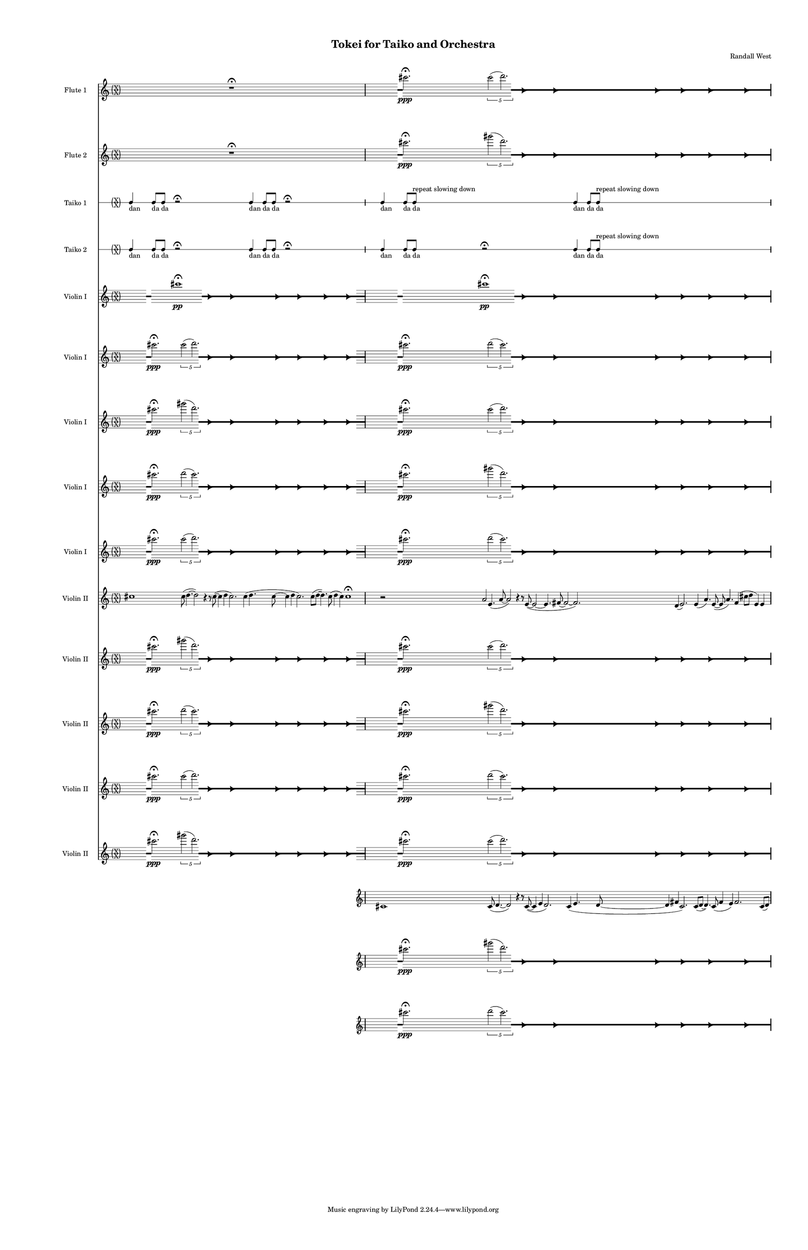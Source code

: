 % 2015-02-04 02:01

\version "2.18.2"
\language "english"

#(set-global-staff-size 12)

\header {
	composer = \markup { Randall West }
	title = \markup { Tokei for Taiko and Orchestra }
}

\layout {
	\context {
		\Staff \RemoveEmptyStaves
		\override VerticalAxisGroup #'remove-first = ##t
	}
	\context {
		\RhythmicStaff \RemoveEmptyStaves
		\override VerticalAxisGroup #'remove-first = ##t
	}
}

\paper {
	bottom-margin = 0.5\in
	left-margin = 0.75\in
	paper-height = 17\in
	paper-width = 11\in
	right-margin = 0.5\in
	system-separator-markup = \slashSeparator
	system-system-spacing = #'((basic-distance . 0) (minimum-distance . 0) (padding . 20) (stretchability . 0))
	top-margin = 0.5\in
}

\score {
	\context Score = "kairos-material" \with {
		\override StaffGrouper #'staff-staff-spacing = #'((basic-distance . 0) (minimum-distance . 0) (padding . 8) (stretchability . 0))
		\override StaffSymbol #'thickness = #0.5
		\override VerticalAxisGroup #'staff-staff-spacing = #'((basic-distance . 0) (minimum-distance . 0) (padding . 8) (stretchability . 0))
		markFormatter = #format-mark-box-numbers
	} <<
		\context Staff = "flute1" {
			\set Staff.instrumentName = \markup { Flute 1 }
			\set Staff.shortInstrumentName = \markup { Fl.1 }
			\once \override 
			                            Staff.TimeSignature #'stencil = #(lambda (grob)
			                            (parenthesize-stencil (grob-interpret-markup grob 
			                            (markup #:override '(baseline-skip . 0.5) #:column ("X" "X"))
			                            ) 0.1 0.4 0.4 0.1 ))
			\numericTimeSignature
			{
				\time 32/4
				{
					s1
					s1
					s1
					r1 -\fermata
					s1
					s1
					s1
					s1
				}
			}
			\once \override Staff.TimeSignature.stencil = ##f
			{
				{
					s4
					\grace {
						\hideNotes
						r32
						\unHideNotes
						\stopStaff
						\override Staff.StaffSymbol #'line-positions = #'(-0.4 -0.3 -0.2 -0.1 0 0.1 0.2 0.3 0.4)
						\startStaff
						\hideNotes
						r16
						\unHideNotes
						\stopStaff
						\override Staff.StaffSymbol #'line-positions = #'()
						\startStaff
					}
					cs'''2. -\fermata \ppp
					\times 4/5 {
						cs'''2 (
						\afterGrace
						d'''2. )
						{
							\hideNotes
							r32
							\unHideNotes
							\stopStaff
							\override Staff.StaffSymbol #'line-positions = #'(-0.4 -0.3 -0.2 -0.1 0 0.1 0.2 0.3 0.4)
							\startStaff
						}
					}
					\hideNotes
					r2
					\unHideNotes
					\grace {
						\once \override Rest  #'stencil = #ly:text-interface::print
						\once \override Rest.staff-position = #-2.2
						\once \override Rest #'text = \markup { \fontsize #6 { \general-align #Y #DOWN { \arrow-head #X #RIGHT ##t } } }
						r16
					}
					\hideNotes
					r2
					\unHideNotes
					\hideNotes
					r2
					\unHideNotes
					\grace {
						\once \override Rest  #'stencil = #ly:text-interface::print
						\once \override Rest.staff-position = #-2.2
						\once \override Rest #'text = \markup { \fontsize #6 { \general-align #Y #DOWN { \arrow-head #X #RIGHT ##t } } }
						r16
					}
					\hideNotes
					r2
					\unHideNotes
					\hideNotes
					r2
					\unHideNotes
					\grace {
						\once \override Rest  #'stencil = #ly:text-interface::print
						\once \override Rest.staff-position = #-2.2
						\once \override Rest #'text = \markup { \fontsize #6 { \general-align #Y #DOWN { \arrow-head #X #RIGHT ##t } } }
						r16
					}
					\hideNotes
					r2
					\unHideNotes
					\hideNotes
					r2
					\unHideNotes
					\grace {
						\once \override Rest  #'stencil = #ly:text-interface::print
						\once \override Rest.staff-position = #-2.2
						\once \override Rest #'text = \markup { \fontsize #6 { \general-align #Y #DOWN { \arrow-head #X #RIGHT ##t } } }
						r16
					}
					\hideNotes
					r2
					\unHideNotes
					\hideNotes
					r2
					\unHideNotes
					\grace {
						\once \override Rest  #'stencil = #ly:text-interface::print
						\once \override Rest.staff-position = #-2.2
						\once \override Rest #'text = \markup { \fontsize #6 { \general-align #Y #DOWN { \arrow-head #X #RIGHT ##t } } }
						r16
					}
					\hideNotes
					r2
					\unHideNotes
					\hideNotes
					r2
					\unHideNotes
					\grace {
						\once \override Rest  #'stencil = #ly:text-interface::print
						\once \override Rest.staff-position = #-2.2
						\once \override Rest #'text = \markup { \fontsize #6 { \general-align #Y #DOWN { \arrow-head #X #RIGHT ##t } } }
						r16
					}
					\hideNotes
					r2
					\unHideNotes
					\stopStaff
					\override Staff.StaffSymbol #'line-positions = #'()
					\startStaff
				}
			}
		}
		\context Staff = "flute2" {
			\set Staff.instrumentName = \markup { Flute 2 }
			\set Staff.shortInstrumentName = \markup { Fl.2 }
			\once \override 
			                            Staff.TimeSignature #'stencil = #(lambda (grob)
			                            (parenthesize-stencil (grob-interpret-markup grob 
			                            (markup #:override '(baseline-skip . 0.5) #:column ("X" "X"))
			                            ) 0.1 0.4 0.4 0.1 ))
			\numericTimeSignature
			{
				\time 32/4
				{
					s1
					s1
					s1
					r1 -\fermata
					s1
					s1
					s1
					s1
				}
			}
			\once \override Staff.TimeSignature.stencil = ##f
			{
				{
					s4
					\grace {
						\hideNotes
						r32
						\unHideNotes
						\stopStaff
						\override Staff.StaffSymbol #'line-positions = #'(-0.4 -0.3 -0.2 -0.1 0 0.1 0.2 0.3 0.4)
						\startStaff
						\hideNotes
						r16
						\unHideNotes
						\stopStaff
						\override Staff.StaffSymbol #'line-positions = #'()
						\startStaff
					}
					cs'''2. -\fermata \ppp
					\times 4/5 {
						gs'''2 (
						\afterGrace
						d'''2. )
						{
							\hideNotes
							r32
							\unHideNotes
							\stopStaff
							\override Staff.StaffSymbol #'line-positions = #'(-0.4 -0.3 -0.2 -0.1 0 0.1 0.2 0.3 0.4)
							\startStaff
						}
					}
					\hideNotes
					r2
					\unHideNotes
					\grace {
						\once \override Rest  #'stencil = #ly:text-interface::print
						\once \override Rest.staff-position = #-2.2
						\once \override Rest #'text = \markup { \fontsize #6 { \general-align #Y #DOWN { \arrow-head #X #RIGHT ##t } } }
						r16
					}
					\hideNotes
					r2
					\unHideNotes
					\hideNotes
					r2
					\unHideNotes
					\grace {
						\once \override Rest  #'stencil = #ly:text-interface::print
						\once \override Rest.staff-position = #-2.2
						\once \override Rest #'text = \markup { \fontsize #6 { \general-align #Y #DOWN { \arrow-head #X #RIGHT ##t } } }
						r16
					}
					\hideNotes
					r2
					\unHideNotes
					\hideNotes
					r2
					\unHideNotes
					\grace {
						\once \override Rest  #'stencil = #ly:text-interface::print
						\once \override Rest.staff-position = #-2.2
						\once \override Rest #'text = \markup { \fontsize #6 { \general-align #Y #DOWN { \arrow-head #X #RIGHT ##t } } }
						r16
					}
					\hideNotes
					r2
					\unHideNotes
					\hideNotes
					r2
					\unHideNotes
					\grace {
						\once \override Rest  #'stencil = #ly:text-interface::print
						\once \override Rest.staff-position = #-2.2
						\once \override Rest #'text = \markup { \fontsize #6 { \general-align #Y #DOWN { \arrow-head #X #RIGHT ##t } } }
						r16
					}
					\hideNotes
					r2
					\unHideNotes
					\hideNotes
					r2
					\unHideNotes
					\grace {
						\once \override Rest  #'stencil = #ly:text-interface::print
						\once \override Rest.staff-position = #-2.2
						\once \override Rest #'text = \markup { \fontsize #6 { \general-align #Y #DOWN { \arrow-head #X #RIGHT ##t } } }
						r16
					}
					\hideNotes
					r2
					\unHideNotes
					\hideNotes
					r2
					\unHideNotes
					\grace {
						\once \override Rest  #'stencil = #ly:text-interface::print
						\once \override Rest.staff-position = #-2.2
						\once \override Rest #'text = \markup { \fontsize #6 { \general-align #Y #DOWN { \arrow-head #X #RIGHT ##t } } }
						r16
					}
					\hideNotes
					r2
					\unHideNotes
					\stopStaff
					\override Staff.StaffSymbol #'line-positions = #'()
					\startStaff
				}
			}
		}
		\context Staff = "oboe1" {
			\set Staff.instrumentName = \markup { Oboe 1 }
			\set Staff.shortInstrumentName = \markup { Ob.1 }
			\once \override 
			                            Staff.TimeSignature #'stencil = #(lambda (grob)
			                            (parenthesize-stencil (grob-interpret-markup grob 
			                            (markup #:override '(baseline-skip . 0.5) #:column ("X" "X"))
			                            ) 0.1 0.4 0.4 0.1 ))
			\numericTimeSignature
			{
				\time 32/4
				{
					s1
					s1
					s1
					r1 -\fermata
					s1
					s1
					s1
					s1
				}
			}
			\once \override Staff.TimeSignature.stencil = ##f
			{
				{
					s1
					s1
					s1
					r1 -\fermata
					s1
					s1
					s1
					s1
				}
			}
		}
		\context Staff = "oboe2" {
			\set Staff.instrumentName = \markup { Oboe 2 }
			\set Staff.shortInstrumentName = \markup { Ob.2 }
			\once \override 
			                            Staff.TimeSignature #'stencil = #(lambda (grob)
			                            (parenthesize-stencil (grob-interpret-markup grob 
			                            (markup #:override '(baseline-skip . 0.5) #:column ("X" "X"))
			                            ) 0.1 0.4 0.4 0.1 ))
			\numericTimeSignature
			{
				\time 32/4
				{
					s1
					s1
					s1
					r1 -\fermata
					s1
					s1
					s1
					s1
				}
			}
			\once \override Staff.TimeSignature.stencil = ##f
			{
				{
					s1
					s1
					s1
					r1 -\fermata
					s1
					s1
					s1
					s1
				}
			}
		}
		\context Staff = "oboe3" {
			\set Staff.instrumentName = \markup { Oboe 3 }
			\set Staff.shortInstrumentName = \markup { Ob.3 }
			\once \override 
			                            Staff.TimeSignature #'stencil = #(lambda (grob)
			                            (parenthesize-stencil (grob-interpret-markup grob 
			                            (markup #:override '(baseline-skip . 0.5) #:column ("X" "X"))
			                            ) 0.1 0.4 0.4 0.1 ))
			\numericTimeSignature
			{
				\time 32/4
				{
					s1
					s1
					s1
					r1 -\fermata
					s1
					s1
					s1
					s1
				}
			}
			\once \override Staff.TimeSignature.stencil = ##f
			{
				{
					s1
					s1
					s1
					r1 -\fermata
					s1
					s1
					s1
					s1
				}
			}
		}
		\context Staff = "clarinet1" {
			\set Staff.instrumentName = \markup { Clarinet 1 in Bb }
			\set Staff.shortInstrumentName = \markup { Cl.1 }
			\once \override 
			                            Staff.TimeSignature #'stencil = #(lambda (grob)
			                            (parenthesize-stencil (grob-interpret-markup grob 
			                            (markup #:override '(baseline-skip . 0.5) #:column ("X" "X"))
			                            ) 0.1 0.4 0.4 0.1 ))
			\numericTimeSignature
			{
				\time 32/4
				{
					s1
					s1
					s1
					r1 -\fermata
					s1
					s1
					s1
					s1
				}
			}
			\once \override Staff.TimeSignature.stencil = ##f
			{
				{
					s1
					s1
					s1
					r1 -\fermata
					s1
					s1
					s1
					s1
				}
			}
		}
		\context Staff = "clarinet2" {
			\set Staff.instrumentName = \markup { Clarinet 2 in Bb }
			\set Staff.shortInstrumentName = \markup { Cl.2 }
			\once \override 
			                            Staff.TimeSignature #'stencil = #(lambda (grob)
			                            (parenthesize-stencil (grob-interpret-markup grob 
			                            (markup #:override '(baseline-skip . 0.5) #:column ("X" "X"))
			                            ) 0.1 0.4 0.4 0.1 ))
			\numericTimeSignature
			{
				\time 32/4
				{
					s1
					s1
					s1
					r1 -\fermata
					s1
					s1
					s1
					s1
				}
			}
			\once \override Staff.TimeSignature.stencil = ##f
			{
				{
					s1
					s1
					s1
					r1 -\fermata
					s1
					s1
					s1
					s1
				}
			}
		}
		\context Staff = "bassoon1" {
			\clef "bass"
			\set Staff.instrumentName = \markup { Bassoon 1 }
			\set Staff.shortInstrumentName = \markup { Bsn.1 }
			\once \override 
			                            Staff.TimeSignature #'stencil = #(lambda (grob)
			                            (parenthesize-stencil (grob-interpret-markup grob 
			                            (markup #:override '(baseline-skip . 0.5) #:column ("X" "X"))
			                            ) 0.1 0.4 0.4 0.1 ))
			\numericTimeSignature
			{
				\time 32/4
				{
					s1
					s1
					s1
					r1 -\fermata
					s1
					s1
					s1
					s1
				}
			}
			\once \override Staff.TimeSignature.stencil = ##f
			{
				{
					s1
					s1
					s1
					r1 -\fermata
					s1
					s1
					s1
					s1
				}
			}
		}
		\context Staff = "bassoon2" {
			\clef "bass"
			\set Staff.instrumentName = \markup { Bassoon 2 }
			\set Staff.shortInstrumentName = \markup { Bsn.2 }
			\once \override 
			                            Staff.TimeSignature #'stencil = #(lambda (grob)
			                            (parenthesize-stencil (grob-interpret-markup grob 
			                            (markup #:override '(baseline-skip . 0.5) #:column ("X" "X"))
			                            ) 0.1 0.4 0.4 0.1 ))
			\numericTimeSignature
			{
				\time 32/4
				{
					s1
					s1
					s1
					r1 -\fermata
					s1
					s1
					s1
					s1
				}
			}
			\once \override Staff.TimeSignature.stencil = ##f
			{
				{
					s1
					s1
					s1
					r1 -\fermata
					s1
					s1
					s1
					s1
				}
			}
		}
		\context Staff = "horn1" {
			\set Staff.instrumentName = \markup { Horn in F 1 }
			\set Staff.shortInstrumentName = \markup { Hn.1 }
			\once \override 
			                            Staff.TimeSignature #'stencil = #(lambda (grob)
			                            (parenthesize-stencil (grob-interpret-markup grob 
			                            (markup #:override '(baseline-skip . 0.5) #:column ("X" "X"))
			                            ) 0.1 0.4 0.4 0.1 ))
			\numericTimeSignature
			{
				\time 32/4
				{
					s1
					s1
					s1
					r1 -\fermata
					s1
					s1
					s1
					s1
				}
			}
			\once \override Staff.TimeSignature.stencil = ##f
			{
				{
					s1
					s1
					s1
					r1 -\fermata
					s1
					s1
					s1
					s1
				}
			}
		}
		\context Staff = "horn2" {
			\set Staff.instrumentName = \markup { Horn in F 2 }
			\set Staff.shortInstrumentName = \markup { Hn.2 }
			\once \override 
			                            Staff.TimeSignature #'stencil = #(lambda (grob)
			                            (parenthesize-stencil (grob-interpret-markup grob 
			                            (markup #:override '(baseline-skip . 0.5) #:column ("X" "X"))
			                            ) 0.1 0.4 0.4 0.1 ))
			\numericTimeSignature
			{
				\time 32/4
				{
					s1
					s1
					s1
					r1 -\fermata
					s1
					s1
					s1
					s1
				}
			}
			\once \override Staff.TimeSignature.stencil = ##f
			{
				{
					s1
					s1
					s1
					r1 -\fermata
					s1
					s1
					s1
					s1
				}
			}
		}
		\context Staff = "horn3" {
			\set Staff.instrumentName = \markup { Horn in F 3 }
			\set Staff.shortInstrumentName = \markup { Hn.3 }
			\once \override 
			                            Staff.TimeSignature #'stencil = #(lambda (grob)
			                            (parenthesize-stencil (grob-interpret-markup grob 
			                            (markup #:override '(baseline-skip . 0.5) #:column ("X" "X"))
			                            ) 0.1 0.4 0.4 0.1 ))
			\numericTimeSignature
			{
				\time 32/4
				{
					s1
					s1
					s1
					r1 -\fermata
					s1
					s1
					s1
					s1
				}
			}
			\once \override Staff.TimeSignature.stencil = ##f
			{
				{
					s1
					s1
					s1
					r1 -\fermata
					s1
					s1
					s1
					s1
				}
			}
		}
		\context Staff = "horn4" {
			\set Staff.instrumentName = \markup { Horn in F 4 }
			\set Staff.shortInstrumentName = \markup { Hn.4 }
			\once \override 
			                            Staff.TimeSignature #'stencil = #(lambda (grob)
			                            (parenthesize-stencil (grob-interpret-markup grob 
			                            (markup #:override '(baseline-skip . 0.5) #:column ("X" "X"))
			                            ) 0.1 0.4 0.4 0.1 ))
			\numericTimeSignature
			{
				\time 32/4
				{
					s1
					s1
					s1
					r1 -\fermata
					s1
					s1
					s1
					s1
				}
			}
			\once \override Staff.TimeSignature.stencil = ##f
			{
				{
					s1
					s1
					s1
					r1 -\fermata
					s1
					s1
					s1
					s1
				}
			}
		}
		\context Staff = "trumpet1" {
			\set Staff.instrumentName = \markup { Trumpet in C 1 }
			\set Staff.shortInstrumentName = \markup { Tpt.1 }
			\once \override 
			                            Staff.TimeSignature #'stencil = #(lambda (grob)
			                            (parenthesize-stencil (grob-interpret-markup grob 
			                            (markup #:override '(baseline-skip . 0.5) #:column ("X" "X"))
			                            ) 0.1 0.4 0.4 0.1 ))
			\numericTimeSignature
			{
				\time 32/4
				{
					s1
					s1
					s1
					r1 -\fermata
					s1
					s1
					s1
					s1
				}
			}
			\once \override Staff.TimeSignature.stencil = ##f
			{
				{
					s1
					s1
					s1
					r1 -\fermata
					s1
					s1
					s1
					s1
				}
			}
		}
		\context Staff = "trumpet2" {
			\set Staff.instrumentName = \markup { Trumpet in C 2 }
			\set Staff.shortInstrumentName = \markup { Tpt.2 }
			\once \override 
			                            Staff.TimeSignature #'stencil = #(lambda (grob)
			                            (parenthesize-stencil (grob-interpret-markup grob 
			                            (markup #:override '(baseline-skip . 0.5) #:column ("X" "X"))
			                            ) 0.1 0.4 0.4 0.1 ))
			\numericTimeSignature
			{
				\time 32/4
				{
					s1
					s1
					s1
					r1 -\fermata
					s1
					s1
					s1
					s1
				}
			}
			\once \override Staff.TimeSignature.stencil = ##f
			{
				{
					s1
					s1
					s1
					r1 -\fermata
					s1
					s1
					s1
					s1
				}
			}
		}
		\context Staff = "trombone1" {
			\clef "bass"
			\set Staff.instrumentName = \markup { Tenor Trombone 1 }
			\set Staff.shortInstrumentName = \markup { Tbn.1 }
			\once \override 
			                            Staff.TimeSignature #'stencil = #(lambda (grob)
			                            (parenthesize-stencil (grob-interpret-markup grob 
			                            (markup #:override '(baseline-skip . 0.5) #:column ("X" "X"))
			                            ) 0.1 0.4 0.4 0.1 ))
			\numericTimeSignature
			{
				\time 32/4
				{
					s1
					s1
					s1
					r1 -\fermata
					s1
					s1
					s1
					s1
				}
			}
			\once \override Staff.TimeSignature.stencil = ##f
			{
				{
					s1
					s1
					s1
					r1 -\fermata
					s1
					s1
					s1
					s1
				}
			}
		}
		\context Staff = "trombone2" {
			\clef "bass"
			\set Staff.instrumentName = \markup { Tenor Trombone 2 }
			\set Staff.shortInstrumentName = \markup { Tbn.2 }
			\once \override 
			                            Staff.TimeSignature #'stencil = #(lambda (grob)
			                            (parenthesize-stencil (grob-interpret-markup grob 
			                            (markup #:override '(baseline-skip . 0.5) #:column ("X" "X"))
			                            ) 0.1 0.4 0.4 0.1 ))
			\numericTimeSignature
			{
				\time 32/4
				{
					s1
					s1
					s1
					r1 -\fermata
					s1
					s1
					s1
					s1
				}
			}
			\once \override Staff.TimeSignature.stencil = ##f
			{
				{
					s1
					s1
					s1
					r1 -\fermata
					s1
					s1
					s1
					s1
				}
			}
		}
		\context Staff = "tuba" {
			\clef "bass"
			\set Staff.instrumentName = \markup { Tuba }
			\set Staff.shortInstrumentName = \markup { Tba }
			\once \override 
			                            Staff.TimeSignature #'stencil = #(lambda (grob)
			                            (parenthesize-stencil (grob-interpret-markup grob 
			                            (markup #:override '(baseline-skip . 0.5) #:column ("X" "X"))
			                            ) 0.1 0.4 0.4 0.1 ))
			\numericTimeSignature
			{
				\time 32/4
				{
					s1
					s1
					s1
					r1 -\fermata
					s1
					s1
					s1
					s1
				}
			}
			\once \override Staff.TimeSignature.stencil = ##f
			{
				{
					s1
					s1
					s1
					r1 -\fermata
					s1
					s1
					s1
					s1
				}
			}
		}
		\context RhythmicStaff = "perc1" {
			\set Staff.instrumentName = \markup { Percussion 1 }
			\set Staff.shortInstrumentName = \markup { Perc.1 }
			\once \override 
			                            Staff.TimeSignature #'stencil = #(lambda (grob)
			                            (parenthesize-stencil (grob-interpret-markup grob 
			                            (markup #:override '(baseline-skip . 0.5) #:column ("X" "X"))
			                            ) 0.1 0.4 0.4 0.1 ))
			\numericTimeSignature
			{
				\time 32/4
				s1 * 8
			}
			\once \override Staff.TimeSignature.stencil = ##f
			{
				s1 * 8
			}
		}
		\context RhythmicStaff = "perc2" {
			\set Staff.instrumentName = \markup { Percussion 2 }
			\set Staff.shortInstrumentName = \markup { Perc.2 }
			\once \override 
			                            Staff.TimeSignature #'stencil = #(lambda (grob)
			                            (parenthesize-stencil (grob-interpret-markup grob 
			                            (markup #:override '(baseline-skip . 0.5) #:column ("X" "X"))
			                            ) 0.1 0.4 0.4 0.1 ))
			\numericTimeSignature
			{
				\time 32/4
				{
					s1
					s1
					s1
					r1 -\fermata
					s1
					s1
					s1
					s1
				}
			}
			\once \override Staff.TimeSignature.stencil = ##f
			{
				{
					s1
					s1
					s1
					r1 -\fermata
					s1
					s1
					s1
					s1
				}
			}
		}
		\context Staff = "timpani" {
			\clef "bass"
			\set Staff.instrumentName = \markup { Timpani }
			\set Staff.shortInstrumentName = \markup { Timp }
			\once \override 
			                            Staff.TimeSignature #'stencil = #(lambda (grob)
			                            (parenthesize-stencil (grob-interpret-markup grob 
			                            (markup #:override '(baseline-skip . 0.5) #:column ("X" "X"))
			                            ) 0.1 0.4 0.4 0.1 ))
			\numericTimeSignature
			{
				\time 32/4
				{
					s1
					s1
					s1
					r1 -\fermata
					s1
					s1
					s1
					s1
				}
			}
			\once \override Staff.TimeSignature.stencil = ##f
			{
				{
					s1
					s1
					s1
					r1 -\fermata
					s1
					s1
					s1
					s1
				}
			}
		}
		\context RhythmicStaff = "odaiko" {
			\set Staff.instrumentName = \markup { Odaiko }
			\set Staff.shortInstrumentName = \markup { O.d. }
			\once \override 
			                            Staff.TimeSignature #'stencil = #(lambda (grob)
			                            (parenthesize-stencil (grob-interpret-markup grob 
			                            (markup #:override '(baseline-skip . 0.5) #:column ("X" "X"))
			                            ) 0.1 0.4 0.4 0.1 ))
			\numericTimeSignature
			\textLengthOn
			\dynamicUp
			{
				\time 32/4
				{
					s1
					s1
					s1
					r1 -\fermata
					s1
					s1
					s1
					s1
				}
			}
			\once \override Staff.TimeSignature.stencil = ##f
			{
				{
					s1
					s1
					s1
					r1 -\fermata
					s1
					s1
					s1
					s1
				}
			}
		}
		\context RhythmicStaff = "taiko1" {
			\set Staff.instrumentName = \markup { Taiko 1 }
			\set Staff.shortInstrumentName = \markup { T.1 }
			\once \override 
			                            Staff.TimeSignature #'stencil = #(lambda (grob)
			                            (parenthesize-stencil (grob-interpret-markup grob 
			                            (markup #:override '(baseline-skip . 0.5) #:column ("X" "X"))
			                            ) 0.1 0.4 0.4 0.1 ))
			\numericTimeSignature
			\textLengthOn
			\dynamicUp
			{
				\time 32/4
				{
					c4 _ \markup { dan }
					c8 _ \markup { da }
					c8 _ \markup { da }
					r2 -\fermata
					s1
					s1
					s1
					c4 _ \markup { dan }
					c8 _ \markup { da }
					c8 _ \markup { da }
					r2 -\fermata
					s1
					s1
					s1
				}
			}
			\once \override Staff.TimeSignature.stencil = ##f
			{
				{
					c4 _ \markup { dan }
					c8 [ _ \markup { da }
					c8 ]
						^ \markup { repeat slowing down }
						_ \markup { da }
					s2
					s1
					s1
					s1
					c4 _ \markup { dan }
					c8 [ _ \markup { da }
					c8 ]
						^ \markup { repeat slowing down }
						_ \markup { da }
					s2
					s1
					s1
					s1
				}
			}
		}
		\context RhythmicStaff = "taiko2" {
			\set Staff.instrumentName = \markup { Taiko 2 }
			\set Staff.shortInstrumentName = \markup { T.2. }
			\once \override 
			                            Staff.TimeSignature #'stencil = #(lambda (grob)
			                            (parenthesize-stencil (grob-interpret-markup grob 
			                            (markup #:override '(baseline-skip . 0.5) #:column ("X" "X"))
			                            ) 0.1 0.4 0.4 0.1 ))
			\numericTimeSignature
			\textLengthOn
			\dynamicUp
			{
				\time 32/4
				{
					c4 _ \markup { dan }
					c8 _ \markup { da }
					c8 _ \markup { da }
					r2 -\fermata
					s1
					s1
					s1
					c4 _ \markup { dan }
					c8 _ \markup { da }
					c8 _ \markup { da }
					r2 -\fermata
					s1
					s1
					s1
				}
			}
			\once \override Staff.TimeSignature.stencil = ##f
			{
				{
					c4 _ \markup { dan }
					c8 _ \markup { da }
					c8 _ \markup { da }
					r2 -\fermata
					s1
					s1
					s1
					c4 _ \markup { dan }
					c8 [ _ \markup { da }
					c8 ]
						^ \markup { repeat slowing down }
						_ \markup { da }
					s2
					s1
					s1
					s1
				}
			}
		}
		\context Staff = "violinI" {
			\set Staff.instrumentName = \markup { Violin I }
			\set Staff.shortInstrumentName = \markup { Vln.I }
			\once \override 
			                            Staff.TimeSignature #'stencil = #(lambda (grob)
			                            (parenthesize-stencil (grob-interpret-markup grob 
			                            (markup #:override '(baseline-skip . 0.5) #:column ("X" "X"))
			                            ) 0.1 0.4 0.4 0.1 ))
			\numericTimeSignature
			<<
				\context Staff = "violinI_1" {
					\set Staff.instrumentName = \markup { Violin I }
					\set Staff.shortInstrumentName = \markup { Vln.I }
					\set Staff.alignAboveContext = #"violinI"
					\once \override 
					                            Staff.TimeSignature #'stencil = #(lambda (grob)
					                            (parenthesize-stencil (grob-interpret-markup grob 
					                            (markup #:override '(baseline-skip . 0.5) #:column ("X" "X"))
					                            ) 0.1 0.4 0.4 0.1 ))
					\numericTimeSignature
					{
						\time 32/4
						{
							s4
							\grace {
								\hideNotes
								r32
								\unHideNotes
								\stopStaff
								\override Staff.StaffSymbol #'line-positions = #'(-0.4 -0.3 -0.2 -0.1 0 0.1 0.2 0.3 0.4)
								\startStaff
								\hideNotes
								r16
								\unHideNotes
								\stopStaff
								\override Staff.StaffSymbol #'line-positions = #'()
								\startStaff
							}
							s4
							cs'''1 -\fermata \pp
							\afterGrace
							s2
							{
								\hideNotes
								r32
								\unHideNotes
								\stopStaff
								\override Staff.StaffSymbol #'line-positions = #'(-0.4 -0.3 -0.2 -0.1 0 0.1 0.2 0.3 0.4)
								\startStaff
							}
							\hideNotes
							r2
							\unHideNotes
							\grace {
								\once \override Rest  #'stencil = #ly:text-interface::print
								\once \override Rest.staff-position = #-2.2
								\once \override Rest #'text = \markup { \fontsize #6 { \general-align #Y #DOWN { \arrow-head #X #RIGHT ##t } } }
								r16
							}
							\hideNotes
							r2
							\unHideNotes
							\hideNotes
							r2
							\unHideNotes
							\grace {
								\once \override Rest  #'stencil = #ly:text-interface::print
								\once \override Rest.staff-position = #-2.2
								\once \override Rest #'text = \markup { \fontsize #6 { \general-align #Y #DOWN { \arrow-head #X #RIGHT ##t } } }
								r16
							}
							\hideNotes
							r2
							\unHideNotes
							\hideNotes
							r2
							\unHideNotes
							\grace {
								\once \override Rest  #'stencil = #ly:text-interface::print
								\once \override Rest.staff-position = #-2.2
								\once \override Rest #'text = \markup { \fontsize #6 { \general-align #Y #DOWN { \arrow-head #X #RIGHT ##t } } }
								r16
							}
							\hideNotes
							r2
							\unHideNotes
							\hideNotes
							r2
							\unHideNotes
							\grace {
								\once \override Rest  #'stencil = #ly:text-interface::print
								\once \override Rest.staff-position = #-2.2
								\once \override Rest #'text = \markup { \fontsize #6 { \general-align #Y #DOWN { \arrow-head #X #RIGHT ##t } } }
								r16
							}
							\hideNotes
							r2
							\unHideNotes
							\hideNotes
							r2
							\unHideNotes
							\grace {
								\once \override Rest  #'stencil = #ly:text-interface::print
								\once \override Rest.staff-position = #-2.2
								\once \override Rest #'text = \markup { \fontsize #6 { \general-align #Y #DOWN { \arrow-head #X #RIGHT ##t } } }
								r16
							}
							\hideNotes
							r2
							\unHideNotes
							\hideNotes
							r2
							\unHideNotes
							\grace {
								\once \override Rest  #'stencil = #ly:text-interface::print
								\once \override Rest.staff-position = #-2.2
								\once \override Rest #'text = \markup { \fontsize #6 { \general-align #Y #DOWN { \arrow-head #X #RIGHT ##t } } }
								r16
							}
							\hideNotes
							r2
							\unHideNotes
							\stopStaff
							\override Staff.StaffSymbol #'line-positions = #'()
							\startStaff
						}
					}
					\set Staff.alignAboveContext = #"violinI"
					\once \override Staff.TimeSignature.stencil = ##f
					{
						{
							s4
							\grace {
								\hideNotes
								r32
								\unHideNotes
								\stopStaff
								\override Staff.StaffSymbol #'line-positions = #'(-0.4 -0.3 -0.2 -0.1 0 0.1 0.2 0.3 0.4)
								\startStaff
								\hideNotes
								r16
								\unHideNotes
								\stopStaff
								\override Staff.StaffSymbol #'line-positions = #'()
								\startStaff
							}
							s4
							cs'''1 -\fermata \pp
							\afterGrace
							s2
							{
								\hideNotes
								r32
								\unHideNotes
								\stopStaff
								\override Staff.StaffSymbol #'line-positions = #'(-0.4 -0.3 -0.2 -0.1 0 0.1 0.2 0.3 0.4)
								\startStaff
							}
							\hideNotes
							r2
							\unHideNotes
							\grace {
								\once \override Rest  #'stencil = #ly:text-interface::print
								\once \override Rest.staff-position = #-2.2
								\once \override Rest #'text = \markup { \fontsize #6 { \general-align #Y #DOWN { \arrow-head #X #RIGHT ##t } } }
								r16
							}
							\hideNotes
							r2
							\unHideNotes
							\hideNotes
							r2
							\unHideNotes
							\grace {
								\once \override Rest  #'stencil = #ly:text-interface::print
								\once \override Rest.staff-position = #-2.2
								\once \override Rest #'text = \markup { \fontsize #6 { \general-align #Y #DOWN { \arrow-head #X #RIGHT ##t } } }
								r16
							}
							\hideNotes
							r2
							\unHideNotes
							\hideNotes
							r2
							\unHideNotes
							\grace {
								\once \override Rest  #'stencil = #ly:text-interface::print
								\once \override Rest.staff-position = #-2.2
								\once \override Rest #'text = \markup { \fontsize #6 { \general-align #Y #DOWN { \arrow-head #X #RIGHT ##t } } }
								r16
							}
							\hideNotes
							r2
							\unHideNotes
							\hideNotes
							r2
							\unHideNotes
							\grace {
								\once \override Rest  #'stencil = #ly:text-interface::print
								\once \override Rest.staff-position = #-2.2
								\once \override Rest #'text = \markup { \fontsize #6 { \general-align #Y #DOWN { \arrow-head #X #RIGHT ##t } } }
								r16
							}
							\hideNotes
							r2
							\unHideNotes
							\hideNotes
							r2
							\unHideNotes
							\grace {
								\once \override Rest  #'stencil = #ly:text-interface::print
								\once \override Rest.staff-position = #-2.2
								\once \override Rest #'text = \markup { \fontsize #6 { \general-align #Y #DOWN { \arrow-head #X #RIGHT ##t } } }
								r16
							}
							\hideNotes
							r2
							\unHideNotes
							\hideNotes
							r2
							\unHideNotes
							\grace {
								\once \override Rest  #'stencil = #ly:text-interface::print
								\once \override Rest.staff-position = #-2.2
								\once \override Rest #'text = \markup { \fontsize #6 { \general-align #Y #DOWN { \arrow-head #X #RIGHT ##t } } }
								r16
							}
							\hideNotes
							r2
							\unHideNotes
							\stopStaff
							\override Staff.StaffSymbol #'line-positions = #'()
							\startStaff
						}
					}
				}
				\context Staff = "violinI_2" {
					\set Staff.instrumentName = \markup { Violin I }
					\set Staff.shortInstrumentName = \markup { Vln.I }
					\set Staff.alignAboveContext = #"violinI"
					\once \override 
					                            Staff.TimeSignature #'stencil = #(lambda (grob)
					                            (parenthesize-stencil (grob-interpret-markup grob 
					                            (markup #:override '(baseline-skip . 0.5) #:column ("X" "X"))
					                            ) 0.1 0.4 0.4 0.1 ))
					\numericTimeSignature
					{
						\time 32/4
						{
							s4
							\grace {
								\hideNotes
								r32
								\unHideNotes
								\stopStaff
								\override Staff.StaffSymbol #'line-positions = #'(-0.4 -0.3 -0.2 -0.1 0 0.1 0.2 0.3 0.4)
								\startStaff
								\hideNotes
								r16
								\unHideNotes
								\stopStaff
								\override Staff.StaffSymbol #'line-positions = #'()
								\startStaff
							}
							cs'''2. -\fermata \ppp
							\times 4/5 {
								cs'''2 (
								\afterGrace
								d'''2. )
								{
									\hideNotes
									r32
									\unHideNotes
									\stopStaff
									\override Staff.StaffSymbol #'line-positions = #'(-0.4 -0.3 -0.2 -0.1 0 0.1 0.2 0.3 0.4)
									\startStaff
								}
							}
							\hideNotes
							r2
							\unHideNotes
							\grace {
								\once \override Rest  #'stencil = #ly:text-interface::print
								\once \override Rest.staff-position = #-2.2
								\once \override Rest #'text = \markup { \fontsize #6 { \general-align #Y #DOWN { \arrow-head #X #RIGHT ##t } } }
								r16
							}
							\hideNotes
							r2
							\unHideNotes
							\hideNotes
							r2
							\unHideNotes
							\grace {
								\once \override Rest  #'stencil = #ly:text-interface::print
								\once \override Rest.staff-position = #-2.2
								\once \override Rest #'text = \markup { \fontsize #6 { \general-align #Y #DOWN { \arrow-head #X #RIGHT ##t } } }
								r16
							}
							\hideNotes
							r2
							\unHideNotes
							\hideNotes
							r2
							\unHideNotes
							\grace {
								\once \override Rest  #'stencil = #ly:text-interface::print
								\once \override Rest.staff-position = #-2.2
								\once \override Rest #'text = \markup { \fontsize #6 { \general-align #Y #DOWN { \arrow-head #X #RIGHT ##t } } }
								r16
							}
							\hideNotes
							r2
							\unHideNotes
							\hideNotes
							r2
							\unHideNotes
							\grace {
								\once \override Rest  #'stencil = #ly:text-interface::print
								\once \override Rest.staff-position = #-2.2
								\once \override Rest #'text = \markup { \fontsize #6 { \general-align #Y #DOWN { \arrow-head #X #RIGHT ##t } } }
								r16
							}
							\hideNotes
							r2
							\unHideNotes
							\hideNotes
							r2
							\unHideNotes
							\grace {
								\once \override Rest  #'stencil = #ly:text-interface::print
								\once \override Rest.staff-position = #-2.2
								\once \override Rest #'text = \markup { \fontsize #6 { \general-align #Y #DOWN { \arrow-head #X #RIGHT ##t } } }
								r16
							}
							\hideNotes
							r2
							\unHideNotes
							\hideNotes
							r2
							\unHideNotes
							\grace {
								\once \override Rest  #'stencil = #ly:text-interface::print
								\once \override Rest.staff-position = #-2.2
								\once \override Rest #'text = \markup { \fontsize #6 { \general-align #Y #DOWN { \arrow-head #X #RIGHT ##t } } }
								r16
							}
							\hideNotes
							r2
							\unHideNotes
							\stopStaff
							\override Staff.StaffSymbol #'line-positions = #'()
							\startStaff
						}
					}
					\set Staff.alignAboveContext = #"violinI"
					\once \override Staff.TimeSignature.stencil = ##f
					{
						{
							s4
							\grace {
								\hideNotes
								r32
								\unHideNotes
								\stopStaff
								\override Staff.StaffSymbol #'line-positions = #'(-0.4 -0.3 -0.2 -0.1 0 0.1 0.2 0.3 0.4)
								\startStaff
								\hideNotes
								r16
								\unHideNotes
								\stopStaff
								\override Staff.StaffSymbol #'line-positions = #'()
								\startStaff
							}
							cs'''2. -\fermata \ppp
							\times 4/5 {
								d'''2 (
								\afterGrace
								cs'''2. )
								{
									\hideNotes
									r32
									\unHideNotes
									\stopStaff
									\override Staff.StaffSymbol #'line-positions = #'(-0.4 -0.3 -0.2 -0.1 0 0.1 0.2 0.3 0.4)
									\startStaff
								}
							}
							\hideNotes
							r2
							\unHideNotes
							\grace {
								\once \override Rest  #'stencil = #ly:text-interface::print
								\once \override Rest.staff-position = #-2.2
								\once \override Rest #'text = \markup { \fontsize #6 { \general-align #Y #DOWN { \arrow-head #X #RIGHT ##t } } }
								r16
							}
							\hideNotes
							r2
							\unHideNotes
							\hideNotes
							r2
							\unHideNotes
							\grace {
								\once \override Rest  #'stencil = #ly:text-interface::print
								\once \override Rest.staff-position = #-2.2
								\once \override Rest #'text = \markup { \fontsize #6 { \general-align #Y #DOWN { \arrow-head #X #RIGHT ##t } } }
								r16
							}
							\hideNotes
							r2
							\unHideNotes
							\hideNotes
							r2
							\unHideNotes
							\grace {
								\once \override Rest  #'stencil = #ly:text-interface::print
								\once \override Rest.staff-position = #-2.2
								\once \override Rest #'text = \markup { \fontsize #6 { \general-align #Y #DOWN { \arrow-head #X #RIGHT ##t } } }
								r16
							}
							\hideNotes
							r2
							\unHideNotes
							\hideNotes
							r2
							\unHideNotes
							\grace {
								\once \override Rest  #'stencil = #ly:text-interface::print
								\once \override Rest.staff-position = #-2.2
								\once \override Rest #'text = \markup { \fontsize #6 { \general-align #Y #DOWN { \arrow-head #X #RIGHT ##t } } }
								r16
							}
							\hideNotes
							r2
							\unHideNotes
							\hideNotes
							r2
							\unHideNotes
							\grace {
								\once \override Rest  #'stencil = #ly:text-interface::print
								\once \override Rest.staff-position = #-2.2
								\once \override Rest #'text = \markup { \fontsize #6 { \general-align #Y #DOWN { \arrow-head #X #RIGHT ##t } } }
								r16
							}
							\hideNotes
							r2
							\unHideNotes
							\hideNotes
							r2
							\unHideNotes
							\grace {
								\once \override Rest  #'stencil = #ly:text-interface::print
								\once \override Rest.staff-position = #-2.2
								\once \override Rest #'text = \markup { \fontsize #6 { \general-align #Y #DOWN { \arrow-head #X #RIGHT ##t } } }
								r16
							}
							\hideNotes
							r2
							\unHideNotes
							\stopStaff
							\override Staff.StaffSymbol #'line-positions = #'()
							\startStaff
						}
					}
				}
				\context Staff = "violinI_3" {
					\set Staff.instrumentName = \markup { Violin I }
					\set Staff.shortInstrumentName = \markup { Vln.I }
					\set Staff.alignAboveContext = #"violinI"
					\once \override 
					                            Staff.TimeSignature #'stencil = #(lambda (grob)
					                            (parenthesize-stencil (grob-interpret-markup grob 
					                            (markup #:override '(baseline-skip . 0.5) #:column ("X" "X"))
					                            ) 0.1 0.4 0.4 0.1 ))
					\numericTimeSignature
					{
						\time 32/4
						{
							s4
							\grace {
								\hideNotes
								r32
								\unHideNotes
								\stopStaff
								\override Staff.StaffSymbol #'line-positions = #'(-0.4 -0.3 -0.2 -0.1 0 0.1 0.2 0.3 0.4)
								\startStaff
								\hideNotes
								r16
								\unHideNotes
								\stopStaff
								\override Staff.StaffSymbol #'line-positions = #'()
								\startStaff
							}
							cs'''2. -\fermata \ppp
							\times 4/5 {
								gs'''2 (
								\afterGrace
								d'''2. )
								{
									\hideNotes
									r32
									\unHideNotes
									\stopStaff
									\override Staff.StaffSymbol #'line-positions = #'(-0.4 -0.3 -0.2 -0.1 0 0.1 0.2 0.3 0.4)
									\startStaff
								}
							}
							\hideNotes
							r2
							\unHideNotes
							\grace {
								\once \override Rest  #'stencil = #ly:text-interface::print
								\once \override Rest.staff-position = #-2.2
								\once \override Rest #'text = \markup { \fontsize #6 { \general-align #Y #DOWN { \arrow-head #X #RIGHT ##t } } }
								r16
							}
							\hideNotes
							r2
							\unHideNotes
							\hideNotes
							r2
							\unHideNotes
							\grace {
								\once \override Rest  #'stencil = #ly:text-interface::print
								\once \override Rest.staff-position = #-2.2
								\once \override Rest #'text = \markup { \fontsize #6 { \general-align #Y #DOWN { \arrow-head #X #RIGHT ##t } } }
								r16
							}
							\hideNotes
							r2
							\unHideNotes
							\hideNotes
							r2
							\unHideNotes
							\grace {
								\once \override Rest  #'stencil = #ly:text-interface::print
								\once \override Rest.staff-position = #-2.2
								\once \override Rest #'text = \markup { \fontsize #6 { \general-align #Y #DOWN { \arrow-head #X #RIGHT ##t } } }
								r16
							}
							\hideNotes
							r2
							\unHideNotes
							\hideNotes
							r2
							\unHideNotes
							\grace {
								\once \override Rest  #'stencil = #ly:text-interface::print
								\once \override Rest.staff-position = #-2.2
								\once \override Rest #'text = \markup { \fontsize #6 { \general-align #Y #DOWN { \arrow-head #X #RIGHT ##t } } }
								r16
							}
							\hideNotes
							r2
							\unHideNotes
							\hideNotes
							r2
							\unHideNotes
							\grace {
								\once \override Rest  #'stencil = #ly:text-interface::print
								\once \override Rest.staff-position = #-2.2
								\once \override Rest #'text = \markup { \fontsize #6 { \general-align #Y #DOWN { \arrow-head #X #RIGHT ##t } } }
								r16
							}
							\hideNotes
							r2
							\unHideNotes
							\hideNotes
							r2
							\unHideNotes
							\grace {
								\once \override Rest  #'stencil = #ly:text-interface::print
								\once \override Rest.staff-position = #-2.2
								\once \override Rest #'text = \markup { \fontsize #6 { \general-align #Y #DOWN { \arrow-head #X #RIGHT ##t } } }
								r16
							}
							\hideNotes
							r2
							\unHideNotes
							\stopStaff
							\override Staff.StaffSymbol #'line-positions = #'()
							\startStaff
						}
					}
					\set Staff.alignAboveContext = #"violinI"
					\once \override Staff.TimeSignature.stencil = ##f
					{
						{
							s4
							\grace {
								\hideNotes
								r32
								\unHideNotes
								\stopStaff
								\override Staff.StaffSymbol #'line-positions = #'(-0.4 -0.3 -0.2 -0.1 0 0.1 0.2 0.3 0.4)
								\startStaff
								\hideNotes
								r16
								\unHideNotes
								\stopStaff
								\override Staff.StaffSymbol #'line-positions = #'()
								\startStaff
							}
							cs'''2. -\fermata \ppp
							\times 4/5 {
								cs'''2 (
								\afterGrace
								d'''2. )
								{
									\hideNotes
									r32
									\unHideNotes
									\stopStaff
									\override Staff.StaffSymbol #'line-positions = #'(-0.4 -0.3 -0.2 -0.1 0 0.1 0.2 0.3 0.4)
									\startStaff
								}
							}
							\hideNotes
							r2
							\unHideNotes
							\grace {
								\once \override Rest  #'stencil = #ly:text-interface::print
								\once \override Rest.staff-position = #-2.2
								\once \override Rest #'text = \markup { \fontsize #6 { \general-align #Y #DOWN { \arrow-head #X #RIGHT ##t } } }
								r16
							}
							\hideNotes
							r2
							\unHideNotes
							\hideNotes
							r2
							\unHideNotes
							\grace {
								\once \override Rest  #'stencil = #ly:text-interface::print
								\once \override Rest.staff-position = #-2.2
								\once \override Rest #'text = \markup { \fontsize #6 { \general-align #Y #DOWN { \arrow-head #X #RIGHT ##t } } }
								r16
							}
							\hideNotes
							r2
							\unHideNotes
							\hideNotes
							r2
							\unHideNotes
							\grace {
								\once \override Rest  #'stencil = #ly:text-interface::print
								\once \override Rest.staff-position = #-2.2
								\once \override Rest #'text = \markup { \fontsize #6 { \general-align #Y #DOWN { \arrow-head #X #RIGHT ##t } } }
								r16
							}
							\hideNotes
							r2
							\unHideNotes
							\hideNotes
							r2
							\unHideNotes
							\grace {
								\once \override Rest  #'stencil = #ly:text-interface::print
								\once \override Rest.staff-position = #-2.2
								\once \override Rest #'text = \markup { \fontsize #6 { \general-align #Y #DOWN { \arrow-head #X #RIGHT ##t } } }
								r16
							}
							\hideNotes
							r2
							\unHideNotes
							\hideNotes
							r2
							\unHideNotes
							\grace {
								\once \override Rest  #'stencil = #ly:text-interface::print
								\once \override Rest.staff-position = #-2.2
								\once \override Rest #'text = \markup { \fontsize #6 { \general-align #Y #DOWN { \arrow-head #X #RIGHT ##t } } }
								r16
							}
							\hideNotes
							r2
							\unHideNotes
							\hideNotes
							r2
							\unHideNotes
							\grace {
								\once \override Rest  #'stencil = #ly:text-interface::print
								\once \override Rest.staff-position = #-2.2
								\once \override Rest #'text = \markup { \fontsize #6 { \general-align #Y #DOWN { \arrow-head #X #RIGHT ##t } } }
								r16
							}
							\hideNotes
							r2
							\unHideNotes
							\stopStaff
							\override Staff.StaffSymbol #'line-positions = #'()
							\startStaff
						}
					}
				}
				\context Staff = "violinI_4" {
					\set Staff.instrumentName = \markup { Violin I }
					\set Staff.shortInstrumentName = \markup { Vln.I }
					\set Staff.alignAboveContext = #"violinI"
					\once \override 
					                            Staff.TimeSignature #'stencil = #(lambda (grob)
					                            (parenthesize-stencil (grob-interpret-markup grob 
					                            (markup #:override '(baseline-skip . 0.5) #:column ("X" "X"))
					                            ) 0.1 0.4 0.4 0.1 ))
					\numericTimeSignature
					{
						\time 32/4
						{
							s4
							\grace {
								\hideNotes
								r32
								\unHideNotes
								\stopStaff
								\override Staff.StaffSymbol #'line-positions = #'(-0.4 -0.3 -0.2 -0.1 0 0.1 0.2 0.3 0.4)
								\startStaff
								\hideNotes
								r16
								\unHideNotes
								\stopStaff
								\override Staff.StaffSymbol #'line-positions = #'()
								\startStaff
							}
							cs'''2. -\fermata \ppp
							\times 4/5 {
								d'''2 (
								\afterGrace
								cs'''2. )
								{
									\hideNotes
									r32
									\unHideNotes
									\stopStaff
									\override Staff.StaffSymbol #'line-positions = #'(-0.4 -0.3 -0.2 -0.1 0 0.1 0.2 0.3 0.4)
									\startStaff
								}
							}
							\hideNotes
							r2
							\unHideNotes
							\grace {
								\once \override Rest  #'stencil = #ly:text-interface::print
								\once \override Rest.staff-position = #-2.2
								\once \override Rest #'text = \markup { \fontsize #6 { \general-align #Y #DOWN { \arrow-head #X #RIGHT ##t } } }
								r16
							}
							\hideNotes
							r2
							\unHideNotes
							\hideNotes
							r2
							\unHideNotes
							\grace {
								\once \override Rest  #'stencil = #ly:text-interface::print
								\once \override Rest.staff-position = #-2.2
								\once \override Rest #'text = \markup { \fontsize #6 { \general-align #Y #DOWN { \arrow-head #X #RIGHT ##t } } }
								r16
							}
							\hideNotes
							r2
							\unHideNotes
							\hideNotes
							r2
							\unHideNotes
							\grace {
								\once \override Rest  #'stencil = #ly:text-interface::print
								\once \override Rest.staff-position = #-2.2
								\once \override Rest #'text = \markup { \fontsize #6 { \general-align #Y #DOWN { \arrow-head #X #RIGHT ##t } } }
								r16
							}
							\hideNotes
							r2
							\unHideNotes
							\hideNotes
							r2
							\unHideNotes
							\grace {
								\once \override Rest  #'stencil = #ly:text-interface::print
								\once \override Rest.staff-position = #-2.2
								\once \override Rest #'text = \markup { \fontsize #6 { \general-align #Y #DOWN { \arrow-head #X #RIGHT ##t } } }
								r16
							}
							\hideNotes
							r2
							\unHideNotes
							\hideNotes
							r2
							\unHideNotes
							\grace {
								\once \override Rest  #'stencil = #ly:text-interface::print
								\once \override Rest.staff-position = #-2.2
								\once \override Rest #'text = \markup { \fontsize #6 { \general-align #Y #DOWN { \arrow-head #X #RIGHT ##t } } }
								r16
							}
							\hideNotes
							r2
							\unHideNotes
							\hideNotes
							r2
							\unHideNotes
							\grace {
								\once \override Rest  #'stencil = #ly:text-interface::print
								\once \override Rest.staff-position = #-2.2
								\once \override Rest #'text = \markup { \fontsize #6 { \general-align #Y #DOWN { \arrow-head #X #RIGHT ##t } } }
								r16
							}
							\hideNotes
							r2
							\unHideNotes
							\stopStaff
							\override Staff.StaffSymbol #'line-positions = #'()
							\startStaff
						}
					}
					\set Staff.alignAboveContext = #"violinI"
					\once \override Staff.TimeSignature.stencil = ##f
					{
						{
							s4
							\grace {
								\hideNotes
								r32
								\unHideNotes
								\stopStaff
								\override Staff.StaffSymbol #'line-positions = #'(-0.4 -0.3 -0.2 -0.1 0 0.1 0.2 0.3 0.4)
								\startStaff
								\hideNotes
								r16
								\unHideNotes
								\stopStaff
								\override Staff.StaffSymbol #'line-positions = #'()
								\startStaff
							}
							cs'''2. -\fermata \ppp
							\times 4/5 {
								gs'''2 (
								\afterGrace
								d'''2. )
								{
									\hideNotes
									r32
									\unHideNotes
									\stopStaff
									\override Staff.StaffSymbol #'line-positions = #'(-0.4 -0.3 -0.2 -0.1 0 0.1 0.2 0.3 0.4)
									\startStaff
								}
							}
							\hideNotes
							r2
							\unHideNotes
							\grace {
								\once \override Rest  #'stencil = #ly:text-interface::print
								\once \override Rest.staff-position = #-2.2
								\once \override Rest #'text = \markup { \fontsize #6 { \general-align #Y #DOWN { \arrow-head #X #RIGHT ##t } } }
								r16
							}
							\hideNotes
							r2
							\unHideNotes
							\hideNotes
							r2
							\unHideNotes
							\grace {
								\once \override Rest  #'stencil = #ly:text-interface::print
								\once \override Rest.staff-position = #-2.2
								\once \override Rest #'text = \markup { \fontsize #6 { \general-align #Y #DOWN { \arrow-head #X #RIGHT ##t } } }
								r16
							}
							\hideNotes
							r2
							\unHideNotes
							\hideNotes
							r2
							\unHideNotes
							\grace {
								\once \override Rest  #'stencil = #ly:text-interface::print
								\once \override Rest.staff-position = #-2.2
								\once \override Rest #'text = \markup { \fontsize #6 { \general-align #Y #DOWN { \arrow-head #X #RIGHT ##t } } }
								r16
							}
							\hideNotes
							r2
							\unHideNotes
							\hideNotes
							r2
							\unHideNotes
							\grace {
								\once \override Rest  #'stencil = #ly:text-interface::print
								\once \override Rest.staff-position = #-2.2
								\once \override Rest #'text = \markup { \fontsize #6 { \general-align #Y #DOWN { \arrow-head #X #RIGHT ##t } } }
								r16
							}
							\hideNotes
							r2
							\unHideNotes
							\hideNotes
							r2
							\unHideNotes
							\grace {
								\once \override Rest  #'stencil = #ly:text-interface::print
								\once \override Rest.staff-position = #-2.2
								\once \override Rest #'text = \markup { \fontsize #6 { \general-align #Y #DOWN { \arrow-head #X #RIGHT ##t } } }
								r16
							}
							\hideNotes
							r2
							\unHideNotes
							\hideNotes
							r2
							\unHideNotes
							\grace {
								\once \override Rest  #'stencil = #ly:text-interface::print
								\once \override Rest.staff-position = #-2.2
								\once \override Rest #'text = \markup { \fontsize #6 { \general-align #Y #DOWN { \arrow-head #X #RIGHT ##t } } }
								r16
							}
							\hideNotes
							r2
							\unHideNotes
							\stopStaff
							\override Staff.StaffSymbol #'line-positions = #'()
							\startStaff
						}
					}
				}
				\context Staff = "violinI_5" {
					\set Staff.instrumentName = \markup { Violin I }
					\set Staff.shortInstrumentName = \markup { Vln.I }
					\set Staff.alignAboveContext = #"violinI"
					\once \override 
					                            Staff.TimeSignature #'stencil = #(lambda (grob)
					                            (parenthesize-stencil (grob-interpret-markup grob 
					                            (markup #:override '(baseline-skip . 0.5) #:column ("X" "X"))
					                            ) 0.1 0.4 0.4 0.1 ))
					\numericTimeSignature
					{
						\time 32/4
						{
							s4
							\grace {
								\hideNotes
								r32
								\unHideNotes
								\stopStaff
								\override Staff.StaffSymbol #'line-positions = #'(-0.4 -0.3 -0.2 -0.1 0 0.1 0.2 0.3 0.4)
								\startStaff
								\hideNotes
								r16
								\unHideNotes
								\stopStaff
								\override Staff.StaffSymbol #'line-positions = #'()
								\startStaff
							}
							cs'''2. -\fermata \ppp
							\times 4/5 {
								cs'''2 (
								\afterGrace
								d'''2. )
								{
									\hideNotes
									r32
									\unHideNotes
									\stopStaff
									\override Staff.StaffSymbol #'line-positions = #'(-0.4 -0.3 -0.2 -0.1 0 0.1 0.2 0.3 0.4)
									\startStaff
								}
							}
							\hideNotes
							r2
							\unHideNotes
							\grace {
								\once \override Rest  #'stencil = #ly:text-interface::print
								\once \override Rest.staff-position = #-2.2
								\once \override Rest #'text = \markup { \fontsize #6 { \general-align #Y #DOWN { \arrow-head #X #RIGHT ##t } } }
								r16
							}
							\hideNotes
							r2
							\unHideNotes
							\hideNotes
							r2
							\unHideNotes
							\grace {
								\once \override Rest  #'stencil = #ly:text-interface::print
								\once \override Rest.staff-position = #-2.2
								\once \override Rest #'text = \markup { \fontsize #6 { \general-align #Y #DOWN { \arrow-head #X #RIGHT ##t } } }
								r16
							}
							\hideNotes
							r2
							\unHideNotes
							\hideNotes
							r2
							\unHideNotes
							\grace {
								\once \override Rest  #'stencil = #ly:text-interface::print
								\once \override Rest.staff-position = #-2.2
								\once \override Rest #'text = \markup { \fontsize #6 { \general-align #Y #DOWN { \arrow-head #X #RIGHT ##t } } }
								r16
							}
							\hideNotes
							r2
							\unHideNotes
							\hideNotes
							r2
							\unHideNotes
							\grace {
								\once \override Rest  #'stencil = #ly:text-interface::print
								\once \override Rest.staff-position = #-2.2
								\once \override Rest #'text = \markup { \fontsize #6 { \general-align #Y #DOWN { \arrow-head #X #RIGHT ##t } } }
								r16
							}
							\hideNotes
							r2
							\unHideNotes
							\hideNotes
							r2
							\unHideNotes
							\grace {
								\once \override Rest  #'stencil = #ly:text-interface::print
								\once \override Rest.staff-position = #-2.2
								\once \override Rest #'text = \markup { \fontsize #6 { \general-align #Y #DOWN { \arrow-head #X #RIGHT ##t } } }
								r16
							}
							\hideNotes
							r2
							\unHideNotes
							\hideNotes
							r2
							\unHideNotes
							\grace {
								\once \override Rest  #'stencil = #ly:text-interface::print
								\once \override Rest.staff-position = #-2.2
								\once \override Rest #'text = \markup { \fontsize #6 { \general-align #Y #DOWN { \arrow-head #X #RIGHT ##t } } }
								r16
							}
							\hideNotes
							r2
							\unHideNotes
							\stopStaff
							\override Staff.StaffSymbol #'line-positions = #'()
							\startStaff
						}
					}
					\set Staff.alignAboveContext = #"violinI"
					\once \override Staff.TimeSignature.stencil = ##f
					{
						{
							s4
							\grace {
								\hideNotes
								r32
								\unHideNotes
								\stopStaff
								\override Staff.StaffSymbol #'line-positions = #'(-0.4 -0.3 -0.2 -0.1 0 0.1 0.2 0.3 0.4)
								\startStaff
								\hideNotes
								r16
								\unHideNotes
								\stopStaff
								\override Staff.StaffSymbol #'line-positions = #'()
								\startStaff
							}
							cs'''2. -\fermata \ppp
							\times 4/5 {
								d'''2 (
								\afterGrace
								cs'''2. )
								{
									\hideNotes
									r32
									\unHideNotes
									\stopStaff
									\override Staff.StaffSymbol #'line-positions = #'(-0.4 -0.3 -0.2 -0.1 0 0.1 0.2 0.3 0.4)
									\startStaff
								}
							}
							\hideNotes
							r2
							\unHideNotes
							\grace {
								\once \override Rest  #'stencil = #ly:text-interface::print
								\once \override Rest.staff-position = #-2.2
								\once \override Rest #'text = \markup { \fontsize #6 { \general-align #Y #DOWN { \arrow-head #X #RIGHT ##t } } }
								r16
							}
							\hideNotes
							r2
							\unHideNotes
							\hideNotes
							r2
							\unHideNotes
							\grace {
								\once \override Rest  #'stencil = #ly:text-interface::print
								\once \override Rest.staff-position = #-2.2
								\once \override Rest #'text = \markup { \fontsize #6 { \general-align #Y #DOWN { \arrow-head #X #RIGHT ##t } } }
								r16
							}
							\hideNotes
							r2
							\unHideNotes
							\hideNotes
							r2
							\unHideNotes
							\grace {
								\once \override Rest  #'stencil = #ly:text-interface::print
								\once \override Rest.staff-position = #-2.2
								\once \override Rest #'text = \markup { \fontsize #6 { \general-align #Y #DOWN { \arrow-head #X #RIGHT ##t } } }
								r16
							}
							\hideNotes
							r2
							\unHideNotes
							\hideNotes
							r2
							\unHideNotes
							\grace {
								\once \override Rest  #'stencil = #ly:text-interface::print
								\once \override Rest.staff-position = #-2.2
								\once \override Rest #'text = \markup { \fontsize #6 { \general-align #Y #DOWN { \arrow-head #X #RIGHT ##t } } }
								r16
							}
							\hideNotes
							r2
							\unHideNotes
							\hideNotes
							r2
							\unHideNotes
							\grace {
								\once \override Rest  #'stencil = #ly:text-interface::print
								\once \override Rest.staff-position = #-2.2
								\once \override Rest #'text = \markup { \fontsize #6 { \general-align #Y #DOWN { \arrow-head #X #RIGHT ##t } } }
								r16
							}
							\hideNotes
							r2
							\unHideNotes
							\hideNotes
							r2
							\unHideNotes
							\grace {
								\once \override Rest  #'stencil = #ly:text-interface::print
								\once \override Rest.staff-position = #-2.2
								\once \override Rest #'text = \markup { \fontsize #6 { \general-align #Y #DOWN { \arrow-head #X #RIGHT ##t } } }
								r16
							}
							\hideNotes
							r2
							\unHideNotes
							\stopStaff
							\override Staff.StaffSymbol #'line-positions = #'()
							\startStaff
						}
					}
				}
				{
					{
						\time 32/4
						s1 * 8
					}
					{
						s1 * 8
					}
				}
			>>
		}
		\context Staff = "violinII" {
			\set Staff.instrumentName = \markup { Violin II }
			\set Staff.shortInstrumentName = \markup { Vln.II }
			\once \override 
			                            Staff.TimeSignature #'stencil = #(lambda (grob)
			                            (parenthesize-stencil (grob-interpret-markup grob 
			                            (markup #:override '(baseline-skip . 0.5) #:column ("X" "X"))
			                            ) 0.1 0.4 0.4 0.1 ))
			\numericTimeSignature
			<<
				\context Staff = "violinII_1" {
					\set Staff.instrumentName = \markup { Violin II }
					\set Staff.shortInstrumentName = \markup { Vln.II }
					\set Staff.alignAboveContext = #"violinII"
					\once \override 
					                            Staff.TimeSignature #'stencil = #(lambda (grob)
					                            (parenthesize-stencil (grob-interpret-markup grob 
					                            (markup #:override '(baseline-skip . 0.5) #:column ("X" "X"))
					                            ) 0.1 0.4 0.4 0.1 ))
					\numericTimeSignature
					{
						\time 32/4
						{
							cs''1
							cs''8 (
							d''4. ~
							d''2 )
							r4
							r8
							cs''8 ~ (
							cs''4
							d''4
							cs''2. )
							cs''4 (
							d''4.
							cs''8 ~
							cs''4
							d''4
							cs''2. )
							cs''8 (
							d''8 ~
							d''4. )
							cs''8 (
							d''4
							cs''4 )
							cs''1 -\fermata
						}
					}
					\set Staff.alignAboveContext = #"violinII"
					\once \override Staff.TimeSignature.stencil = ##f
					{
						{
							r2
							a'2
							e'4. (
							a'8 ~
							a'2 )
							r4
							r8
							e'8 ~ (
							e'2 ~
							e'4.
							fs'8 ~
							fs'2 ~
							fs'2. )
							d'4 (
							e'2. )
							e'4 (
							a'4. )
							e'8 ~ (
							e'8
							a'4. )
							fs'4 (
							cs''8
							d''8
							e'4 )
							e'4
						}
					}
				}
				\context Staff = "violinII_2" {
					\set Staff.instrumentName = \markup { Violin II }
					\set Staff.shortInstrumentName = \markup { Vln.II }
					\set Staff.alignAboveContext = #"violinII"
					\once \override 
					                            Staff.TimeSignature #'stencil = #(lambda (grob)
					                            (parenthesize-stencil (grob-interpret-markup grob 
					                            (markup #:override '(baseline-skip . 0.5) #:column ("X" "X"))
					                            ) 0.1 0.4 0.4 0.1 ))
					\numericTimeSignature
					{
						\time 32/4
						{
							s4
							\grace {
								\hideNotes
								r32
								\unHideNotes
								\stopStaff
								\override Staff.StaffSymbol #'line-positions = #'(-0.4 -0.3 -0.2 -0.1 0 0.1 0.2 0.3 0.4)
								\startStaff
								\hideNotes
								r16
								\unHideNotes
								\stopStaff
								\override Staff.StaffSymbol #'line-positions = #'()
								\startStaff
							}
							cs'''2. -\fermata \ppp
							\times 4/5 {
								gs'''2 (
								\afterGrace
								d'''2. )
								{
									\hideNotes
									r32
									\unHideNotes
									\stopStaff
									\override Staff.StaffSymbol #'line-positions = #'(-0.4 -0.3 -0.2 -0.1 0 0.1 0.2 0.3 0.4)
									\startStaff
								}
							}
							\hideNotes
							r2
							\unHideNotes
							\grace {
								\once \override Rest  #'stencil = #ly:text-interface::print
								\once \override Rest.staff-position = #-2.2
								\once \override Rest #'text = \markup { \fontsize #6 { \general-align #Y #DOWN { \arrow-head #X #RIGHT ##t } } }
								r16
							}
							\hideNotes
							r2
							\unHideNotes
							\hideNotes
							r2
							\unHideNotes
							\grace {
								\once \override Rest  #'stencil = #ly:text-interface::print
								\once \override Rest.staff-position = #-2.2
								\once \override Rest #'text = \markup { \fontsize #6 { \general-align #Y #DOWN { \arrow-head #X #RIGHT ##t } } }
								r16
							}
							\hideNotes
							r2
							\unHideNotes
							\hideNotes
							r2
							\unHideNotes
							\grace {
								\once \override Rest  #'stencil = #ly:text-interface::print
								\once \override Rest.staff-position = #-2.2
								\once \override Rest #'text = \markup { \fontsize #6 { \general-align #Y #DOWN { \arrow-head #X #RIGHT ##t } } }
								r16
							}
							\hideNotes
							r2
							\unHideNotes
							\hideNotes
							r2
							\unHideNotes
							\grace {
								\once \override Rest  #'stencil = #ly:text-interface::print
								\once \override Rest.staff-position = #-2.2
								\once \override Rest #'text = \markup { \fontsize #6 { \general-align #Y #DOWN { \arrow-head #X #RIGHT ##t } } }
								r16
							}
							\hideNotes
							r2
							\unHideNotes
							\hideNotes
							r2
							\unHideNotes
							\grace {
								\once \override Rest  #'stencil = #ly:text-interface::print
								\once \override Rest.staff-position = #-2.2
								\once \override Rest #'text = \markup { \fontsize #6 { \general-align #Y #DOWN { \arrow-head #X #RIGHT ##t } } }
								r16
							}
							\hideNotes
							r2
							\unHideNotes
							\hideNotes
							r2
							\unHideNotes
							\grace {
								\once \override Rest  #'stencil = #ly:text-interface::print
								\once \override Rest.staff-position = #-2.2
								\once \override Rest #'text = \markup { \fontsize #6 { \general-align #Y #DOWN { \arrow-head #X #RIGHT ##t } } }
								r16
							}
							\hideNotes
							r2
							\unHideNotes
							\stopStaff
							\override Staff.StaffSymbol #'line-positions = #'()
							\startStaff
						}
					}
					\set Staff.alignAboveContext = #"violinII"
					\once \override Staff.TimeSignature.stencil = ##f
					{
						{
							s4
							\grace {
								\hideNotes
								r32
								\unHideNotes
								\stopStaff
								\override Staff.StaffSymbol #'line-positions = #'(-0.4 -0.3 -0.2 -0.1 0 0.1 0.2 0.3 0.4)
								\startStaff
								\hideNotes
								r16
								\unHideNotes
								\stopStaff
								\override Staff.StaffSymbol #'line-positions = #'()
								\startStaff
							}
							cs'''2. -\fermata \ppp
							\times 4/5 {
								cs'''2 (
								\afterGrace
								d'''2. )
								{
									\hideNotes
									r32
									\unHideNotes
									\stopStaff
									\override Staff.StaffSymbol #'line-positions = #'(-0.4 -0.3 -0.2 -0.1 0 0.1 0.2 0.3 0.4)
									\startStaff
								}
							}
							\hideNotes
							r2
							\unHideNotes
							\grace {
								\once \override Rest  #'stencil = #ly:text-interface::print
								\once \override Rest.staff-position = #-2.2
								\once \override Rest #'text = \markup { \fontsize #6 { \general-align #Y #DOWN { \arrow-head #X #RIGHT ##t } } }
								r16
							}
							\hideNotes
							r2
							\unHideNotes
							\hideNotes
							r2
							\unHideNotes
							\grace {
								\once \override Rest  #'stencil = #ly:text-interface::print
								\once \override Rest.staff-position = #-2.2
								\once \override Rest #'text = \markup { \fontsize #6 { \general-align #Y #DOWN { \arrow-head #X #RIGHT ##t } } }
								r16
							}
							\hideNotes
							r2
							\unHideNotes
							\hideNotes
							r2
							\unHideNotes
							\grace {
								\once \override Rest  #'stencil = #ly:text-interface::print
								\once \override Rest.staff-position = #-2.2
								\once \override Rest #'text = \markup { \fontsize #6 { \general-align #Y #DOWN { \arrow-head #X #RIGHT ##t } } }
								r16
							}
							\hideNotes
							r2
							\unHideNotes
							\hideNotes
							r2
							\unHideNotes
							\grace {
								\once \override Rest  #'stencil = #ly:text-interface::print
								\once \override Rest.staff-position = #-2.2
								\once \override Rest #'text = \markup { \fontsize #6 { \general-align #Y #DOWN { \arrow-head #X #RIGHT ##t } } }
								r16
							}
							\hideNotes
							r2
							\unHideNotes
							\hideNotes
							r2
							\unHideNotes
							\grace {
								\once \override Rest  #'stencil = #ly:text-interface::print
								\once \override Rest.staff-position = #-2.2
								\once \override Rest #'text = \markup { \fontsize #6 { \general-align #Y #DOWN { \arrow-head #X #RIGHT ##t } } }
								r16
							}
							\hideNotes
							r2
							\unHideNotes
							\hideNotes
							r2
							\unHideNotes
							\grace {
								\once \override Rest  #'stencil = #ly:text-interface::print
								\once \override Rest.staff-position = #-2.2
								\once \override Rest #'text = \markup { \fontsize #6 { \general-align #Y #DOWN { \arrow-head #X #RIGHT ##t } } }
								r16
							}
							\hideNotes
							r2
							\unHideNotes
							\stopStaff
							\override Staff.StaffSymbol #'line-positions = #'()
							\startStaff
						}
					}
				}
				\context Staff = "violinII_3" {
					\set Staff.instrumentName = \markup { Violin II }
					\set Staff.shortInstrumentName = \markup { Vln.II }
					\set Staff.alignAboveContext = #"violinII"
					\once \override 
					                            Staff.TimeSignature #'stencil = #(lambda (grob)
					                            (parenthesize-stencil (grob-interpret-markup grob 
					                            (markup #:override '(baseline-skip . 0.5) #:column ("X" "X"))
					                            ) 0.1 0.4 0.4 0.1 ))
					\numericTimeSignature
					{
						\time 32/4
						{
							s4
							\grace {
								\hideNotes
								r32
								\unHideNotes
								\stopStaff
								\override Staff.StaffSymbol #'line-positions = #'(-0.4 -0.3 -0.2 -0.1 0 0.1 0.2 0.3 0.4)
								\startStaff
								\hideNotes
								r16
								\unHideNotes
								\stopStaff
								\override Staff.StaffSymbol #'line-positions = #'()
								\startStaff
							}
							cs'''2. -\fermata \ppp
							\times 4/5 {
								d'''2 (
								\afterGrace
								cs'''2. )
								{
									\hideNotes
									r32
									\unHideNotes
									\stopStaff
									\override Staff.StaffSymbol #'line-positions = #'(-0.4 -0.3 -0.2 -0.1 0 0.1 0.2 0.3 0.4)
									\startStaff
								}
							}
							\hideNotes
							r2
							\unHideNotes
							\grace {
								\once \override Rest  #'stencil = #ly:text-interface::print
								\once \override Rest.staff-position = #-2.2
								\once \override Rest #'text = \markup { \fontsize #6 { \general-align #Y #DOWN { \arrow-head #X #RIGHT ##t } } }
								r16
							}
							\hideNotes
							r2
							\unHideNotes
							\hideNotes
							r2
							\unHideNotes
							\grace {
								\once \override Rest  #'stencil = #ly:text-interface::print
								\once \override Rest.staff-position = #-2.2
								\once \override Rest #'text = \markup { \fontsize #6 { \general-align #Y #DOWN { \arrow-head #X #RIGHT ##t } } }
								r16
							}
							\hideNotes
							r2
							\unHideNotes
							\hideNotes
							r2
							\unHideNotes
							\grace {
								\once \override Rest  #'stencil = #ly:text-interface::print
								\once \override Rest.staff-position = #-2.2
								\once \override Rest #'text = \markup { \fontsize #6 { \general-align #Y #DOWN { \arrow-head #X #RIGHT ##t } } }
								r16
							}
							\hideNotes
							r2
							\unHideNotes
							\hideNotes
							r2
							\unHideNotes
							\grace {
								\once \override Rest  #'stencil = #ly:text-interface::print
								\once \override Rest.staff-position = #-2.2
								\once \override Rest #'text = \markup { \fontsize #6 { \general-align #Y #DOWN { \arrow-head #X #RIGHT ##t } } }
								r16
							}
							\hideNotes
							r2
							\unHideNotes
							\hideNotes
							r2
							\unHideNotes
							\grace {
								\once \override Rest  #'stencil = #ly:text-interface::print
								\once \override Rest.staff-position = #-2.2
								\once \override Rest #'text = \markup { \fontsize #6 { \general-align #Y #DOWN { \arrow-head #X #RIGHT ##t } } }
								r16
							}
							\hideNotes
							r2
							\unHideNotes
							\hideNotes
							r2
							\unHideNotes
							\grace {
								\once \override Rest  #'stencil = #ly:text-interface::print
								\once \override Rest.staff-position = #-2.2
								\once \override Rest #'text = \markup { \fontsize #6 { \general-align #Y #DOWN { \arrow-head #X #RIGHT ##t } } }
								r16
							}
							\hideNotes
							r2
							\unHideNotes
							\stopStaff
							\override Staff.StaffSymbol #'line-positions = #'()
							\startStaff
						}
					}
					\set Staff.alignAboveContext = #"violinII"
					\once \override Staff.TimeSignature.stencil = ##f
					{
						{
							s4
							\grace {
								\hideNotes
								r32
								\unHideNotes
								\stopStaff
								\override Staff.StaffSymbol #'line-positions = #'(-0.4 -0.3 -0.2 -0.1 0 0.1 0.2 0.3 0.4)
								\startStaff
								\hideNotes
								r16
								\unHideNotes
								\stopStaff
								\override Staff.StaffSymbol #'line-positions = #'()
								\startStaff
							}
							cs'''2. -\fermata \ppp
							\times 4/5 {
								gs'''2 (
								\afterGrace
								d'''2. )
								{
									\hideNotes
									r32
									\unHideNotes
									\stopStaff
									\override Staff.StaffSymbol #'line-positions = #'(-0.4 -0.3 -0.2 -0.1 0 0.1 0.2 0.3 0.4)
									\startStaff
								}
							}
							\hideNotes
							r2
							\unHideNotes
							\grace {
								\once \override Rest  #'stencil = #ly:text-interface::print
								\once \override Rest.staff-position = #-2.2
								\once \override Rest #'text = \markup { \fontsize #6 { \general-align #Y #DOWN { \arrow-head #X #RIGHT ##t } } }
								r16
							}
							\hideNotes
							r2
							\unHideNotes
							\hideNotes
							r2
							\unHideNotes
							\grace {
								\once \override Rest  #'stencil = #ly:text-interface::print
								\once \override Rest.staff-position = #-2.2
								\once \override Rest #'text = \markup { \fontsize #6 { \general-align #Y #DOWN { \arrow-head #X #RIGHT ##t } } }
								r16
							}
							\hideNotes
							r2
							\unHideNotes
							\hideNotes
							r2
							\unHideNotes
							\grace {
								\once \override Rest  #'stencil = #ly:text-interface::print
								\once \override Rest.staff-position = #-2.2
								\once \override Rest #'text = \markup { \fontsize #6 { \general-align #Y #DOWN { \arrow-head #X #RIGHT ##t } } }
								r16
							}
							\hideNotes
							r2
							\unHideNotes
							\hideNotes
							r2
							\unHideNotes
							\grace {
								\once \override Rest  #'stencil = #ly:text-interface::print
								\once \override Rest.staff-position = #-2.2
								\once \override Rest #'text = \markup { \fontsize #6 { \general-align #Y #DOWN { \arrow-head #X #RIGHT ##t } } }
								r16
							}
							\hideNotes
							r2
							\unHideNotes
							\hideNotes
							r2
							\unHideNotes
							\grace {
								\once \override Rest  #'stencil = #ly:text-interface::print
								\once \override Rest.staff-position = #-2.2
								\once \override Rest #'text = \markup { \fontsize #6 { \general-align #Y #DOWN { \arrow-head #X #RIGHT ##t } } }
								r16
							}
							\hideNotes
							r2
							\unHideNotes
							\hideNotes
							r2
							\unHideNotes
							\grace {
								\once \override Rest  #'stencil = #ly:text-interface::print
								\once \override Rest.staff-position = #-2.2
								\once \override Rest #'text = \markup { \fontsize #6 { \general-align #Y #DOWN { \arrow-head #X #RIGHT ##t } } }
								r16
							}
							\hideNotes
							r2
							\unHideNotes
							\stopStaff
							\override Staff.StaffSymbol #'line-positions = #'()
							\startStaff
						}
					}
				}
				\context Staff = "violinII_4" {
					\set Staff.instrumentName = \markup { Violin II }
					\set Staff.shortInstrumentName = \markup { Vln.II }
					\set Staff.alignAboveContext = #"violinII"
					\once \override 
					                            Staff.TimeSignature #'stencil = #(lambda (grob)
					                            (parenthesize-stencil (grob-interpret-markup grob 
					                            (markup #:override '(baseline-skip . 0.5) #:column ("X" "X"))
					                            ) 0.1 0.4 0.4 0.1 ))
					\numericTimeSignature
					{
						\time 32/4
						{
							s4
							\grace {
								\hideNotes
								r32
								\unHideNotes
								\stopStaff
								\override Staff.StaffSymbol #'line-positions = #'(-0.4 -0.3 -0.2 -0.1 0 0.1 0.2 0.3 0.4)
								\startStaff
								\hideNotes
								r16
								\unHideNotes
								\stopStaff
								\override Staff.StaffSymbol #'line-positions = #'()
								\startStaff
							}
							cs'''2. -\fermata \ppp
							\times 4/5 {
								cs'''2 (
								\afterGrace
								d'''2. )
								{
									\hideNotes
									r32
									\unHideNotes
									\stopStaff
									\override Staff.StaffSymbol #'line-positions = #'(-0.4 -0.3 -0.2 -0.1 0 0.1 0.2 0.3 0.4)
									\startStaff
								}
							}
							\hideNotes
							r2
							\unHideNotes
							\grace {
								\once \override Rest  #'stencil = #ly:text-interface::print
								\once \override Rest.staff-position = #-2.2
								\once \override Rest #'text = \markup { \fontsize #6 { \general-align #Y #DOWN { \arrow-head #X #RIGHT ##t } } }
								r16
							}
							\hideNotes
							r2
							\unHideNotes
							\hideNotes
							r2
							\unHideNotes
							\grace {
								\once \override Rest  #'stencil = #ly:text-interface::print
								\once \override Rest.staff-position = #-2.2
								\once \override Rest #'text = \markup { \fontsize #6 { \general-align #Y #DOWN { \arrow-head #X #RIGHT ##t } } }
								r16
							}
							\hideNotes
							r2
							\unHideNotes
							\hideNotes
							r2
							\unHideNotes
							\grace {
								\once \override Rest  #'stencil = #ly:text-interface::print
								\once \override Rest.staff-position = #-2.2
								\once \override Rest #'text = \markup { \fontsize #6 { \general-align #Y #DOWN { \arrow-head #X #RIGHT ##t } } }
								r16
							}
							\hideNotes
							r2
							\unHideNotes
							\hideNotes
							r2
							\unHideNotes
							\grace {
								\once \override Rest  #'stencil = #ly:text-interface::print
								\once \override Rest.staff-position = #-2.2
								\once \override Rest #'text = \markup { \fontsize #6 { \general-align #Y #DOWN { \arrow-head #X #RIGHT ##t } } }
								r16
							}
							\hideNotes
							r2
							\unHideNotes
							\hideNotes
							r2
							\unHideNotes
							\grace {
								\once \override Rest  #'stencil = #ly:text-interface::print
								\once \override Rest.staff-position = #-2.2
								\once \override Rest #'text = \markup { \fontsize #6 { \general-align #Y #DOWN { \arrow-head #X #RIGHT ##t } } }
								r16
							}
							\hideNotes
							r2
							\unHideNotes
							\hideNotes
							r2
							\unHideNotes
							\grace {
								\once \override Rest  #'stencil = #ly:text-interface::print
								\once \override Rest.staff-position = #-2.2
								\once \override Rest #'text = \markup { \fontsize #6 { \general-align #Y #DOWN { \arrow-head #X #RIGHT ##t } } }
								r16
							}
							\hideNotes
							r2
							\unHideNotes
							\stopStaff
							\override Staff.StaffSymbol #'line-positions = #'()
							\startStaff
						}
					}
					\set Staff.alignAboveContext = #"violinII"
					\once \override Staff.TimeSignature.stencil = ##f
					{
						{
							s4
							\grace {
								\hideNotes
								r32
								\unHideNotes
								\stopStaff
								\override Staff.StaffSymbol #'line-positions = #'(-0.4 -0.3 -0.2 -0.1 0 0.1 0.2 0.3 0.4)
								\startStaff
								\hideNotes
								r16
								\unHideNotes
								\stopStaff
								\override Staff.StaffSymbol #'line-positions = #'()
								\startStaff
							}
							cs'''2. -\fermata \ppp
							\times 4/5 {
								d'''2 (
								\afterGrace
								cs'''2. )
								{
									\hideNotes
									r32
									\unHideNotes
									\stopStaff
									\override Staff.StaffSymbol #'line-positions = #'(-0.4 -0.3 -0.2 -0.1 0 0.1 0.2 0.3 0.4)
									\startStaff
								}
							}
							\hideNotes
							r2
							\unHideNotes
							\grace {
								\once \override Rest  #'stencil = #ly:text-interface::print
								\once \override Rest.staff-position = #-2.2
								\once \override Rest #'text = \markup { \fontsize #6 { \general-align #Y #DOWN { \arrow-head #X #RIGHT ##t } } }
								r16
							}
							\hideNotes
							r2
							\unHideNotes
							\hideNotes
							r2
							\unHideNotes
							\grace {
								\once \override Rest  #'stencil = #ly:text-interface::print
								\once \override Rest.staff-position = #-2.2
								\once \override Rest #'text = \markup { \fontsize #6 { \general-align #Y #DOWN { \arrow-head #X #RIGHT ##t } } }
								r16
							}
							\hideNotes
							r2
							\unHideNotes
							\hideNotes
							r2
							\unHideNotes
							\grace {
								\once \override Rest  #'stencil = #ly:text-interface::print
								\once \override Rest.staff-position = #-2.2
								\once \override Rest #'text = \markup { \fontsize #6 { \general-align #Y #DOWN { \arrow-head #X #RIGHT ##t } } }
								r16
							}
							\hideNotes
							r2
							\unHideNotes
							\hideNotes
							r2
							\unHideNotes
							\grace {
								\once \override Rest  #'stencil = #ly:text-interface::print
								\once \override Rest.staff-position = #-2.2
								\once \override Rest #'text = \markup { \fontsize #6 { \general-align #Y #DOWN { \arrow-head #X #RIGHT ##t } } }
								r16
							}
							\hideNotes
							r2
							\unHideNotes
							\hideNotes
							r2
							\unHideNotes
							\grace {
								\once \override Rest  #'stencil = #ly:text-interface::print
								\once \override Rest.staff-position = #-2.2
								\once \override Rest #'text = \markup { \fontsize #6 { \general-align #Y #DOWN { \arrow-head #X #RIGHT ##t } } }
								r16
							}
							\hideNotes
							r2
							\unHideNotes
							\hideNotes
							r2
							\unHideNotes
							\grace {
								\once \override Rest  #'stencil = #ly:text-interface::print
								\once \override Rest.staff-position = #-2.2
								\once \override Rest #'text = \markup { \fontsize #6 { \general-align #Y #DOWN { \arrow-head #X #RIGHT ##t } } }
								r16
							}
							\hideNotes
							r2
							\unHideNotes
							\stopStaff
							\override Staff.StaffSymbol #'line-positions = #'()
							\startStaff
						}
					}
				}
				\context Staff = "violinII_5" {
					\set Staff.instrumentName = \markup { Violin II }
					\set Staff.shortInstrumentName = \markup { Vln.II }
					\set Staff.alignAboveContext = #"violinII"
					\once \override 
					                            Staff.TimeSignature #'stencil = #(lambda (grob)
					                            (parenthesize-stencil (grob-interpret-markup grob 
					                            (markup #:override '(baseline-skip . 0.5) #:column ("X" "X"))
					                            ) 0.1 0.4 0.4 0.1 ))
					\numericTimeSignature
					{
						\time 32/4
						{
							s4
							\grace {
								\hideNotes
								r32
								\unHideNotes
								\stopStaff
								\override Staff.StaffSymbol #'line-positions = #'(-0.4 -0.3 -0.2 -0.1 0 0.1 0.2 0.3 0.4)
								\startStaff
								\hideNotes
								r16
								\unHideNotes
								\stopStaff
								\override Staff.StaffSymbol #'line-positions = #'()
								\startStaff
							}
							cs'''2. -\fermata \ppp
							\times 4/5 {
								gs'''2 (
								\afterGrace
								d'''2. )
								{
									\hideNotes
									r32
									\unHideNotes
									\stopStaff
									\override Staff.StaffSymbol #'line-positions = #'(-0.4 -0.3 -0.2 -0.1 0 0.1 0.2 0.3 0.4)
									\startStaff
								}
							}
							\hideNotes
							r2
							\unHideNotes
							\grace {
								\once \override Rest  #'stencil = #ly:text-interface::print
								\once \override Rest.staff-position = #-2.2
								\once \override Rest #'text = \markup { \fontsize #6 { \general-align #Y #DOWN { \arrow-head #X #RIGHT ##t } } }
								r16
							}
							\hideNotes
							r2
							\unHideNotes
							\hideNotes
							r2
							\unHideNotes
							\grace {
								\once \override Rest  #'stencil = #ly:text-interface::print
								\once \override Rest.staff-position = #-2.2
								\once \override Rest #'text = \markup { \fontsize #6 { \general-align #Y #DOWN { \arrow-head #X #RIGHT ##t } } }
								r16
							}
							\hideNotes
							r2
							\unHideNotes
							\hideNotes
							r2
							\unHideNotes
							\grace {
								\once \override Rest  #'stencil = #ly:text-interface::print
								\once \override Rest.staff-position = #-2.2
								\once \override Rest #'text = \markup { \fontsize #6 { \general-align #Y #DOWN { \arrow-head #X #RIGHT ##t } } }
								r16
							}
							\hideNotes
							r2
							\unHideNotes
							\hideNotes
							r2
							\unHideNotes
							\grace {
								\once \override Rest  #'stencil = #ly:text-interface::print
								\once \override Rest.staff-position = #-2.2
								\once \override Rest #'text = \markup { \fontsize #6 { \general-align #Y #DOWN { \arrow-head #X #RIGHT ##t } } }
								r16
							}
							\hideNotes
							r2
							\unHideNotes
							\hideNotes
							r2
							\unHideNotes
							\grace {
								\once \override Rest  #'stencil = #ly:text-interface::print
								\once \override Rest.staff-position = #-2.2
								\once \override Rest #'text = \markup { \fontsize #6 { \general-align #Y #DOWN { \arrow-head #X #RIGHT ##t } } }
								r16
							}
							\hideNotes
							r2
							\unHideNotes
							\hideNotes
							r2
							\unHideNotes
							\grace {
								\once \override Rest  #'stencil = #ly:text-interface::print
								\once \override Rest.staff-position = #-2.2
								\once \override Rest #'text = \markup { \fontsize #6 { \general-align #Y #DOWN { \arrow-head #X #RIGHT ##t } } }
								r16
							}
							\hideNotes
							r2
							\unHideNotes
							\stopStaff
							\override Staff.StaffSymbol #'line-positions = #'()
							\startStaff
						}
					}
					\set Staff.alignAboveContext = #"violinII"
					\once \override Staff.TimeSignature.stencil = ##f
					{
						{
							s4
							\grace {
								\hideNotes
								r32
								\unHideNotes
								\stopStaff
								\override Staff.StaffSymbol #'line-positions = #'(-0.4 -0.3 -0.2 -0.1 0 0.1 0.2 0.3 0.4)
								\startStaff
								\hideNotes
								r16
								\unHideNotes
								\stopStaff
								\override Staff.StaffSymbol #'line-positions = #'()
								\startStaff
							}
							cs'''2. -\fermata \ppp
							\times 4/5 {
								cs'''2 (
								\afterGrace
								d'''2. )
								{
									\hideNotes
									r32
									\unHideNotes
									\stopStaff
									\override Staff.StaffSymbol #'line-positions = #'(-0.4 -0.3 -0.2 -0.1 0 0.1 0.2 0.3 0.4)
									\startStaff
								}
							}
							\hideNotes
							r2
							\unHideNotes
							\grace {
								\once \override Rest  #'stencil = #ly:text-interface::print
								\once \override Rest.staff-position = #-2.2
								\once \override Rest #'text = \markup { \fontsize #6 { \general-align #Y #DOWN { \arrow-head #X #RIGHT ##t } } }
								r16
							}
							\hideNotes
							r2
							\unHideNotes
							\hideNotes
							r2
							\unHideNotes
							\grace {
								\once \override Rest  #'stencil = #ly:text-interface::print
								\once \override Rest.staff-position = #-2.2
								\once \override Rest #'text = \markup { \fontsize #6 { \general-align #Y #DOWN { \arrow-head #X #RIGHT ##t } } }
								r16
							}
							\hideNotes
							r2
							\unHideNotes
							\hideNotes
							r2
							\unHideNotes
							\grace {
								\once \override Rest  #'stencil = #ly:text-interface::print
								\once \override Rest.staff-position = #-2.2
								\once \override Rest #'text = \markup { \fontsize #6 { \general-align #Y #DOWN { \arrow-head #X #RIGHT ##t } } }
								r16
							}
							\hideNotes
							r2
							\unHideNotes
							\hideNotes
							r2
							\unHideNotes
							\grace {
								\once \override Rest  #'stencil = #ly:text-interface::print
								\once \override Rest.staff-position = #-2.2
								\once \override Rest #'text = \markup { \fontsize #6 { \general-align #Y #DOWN { \arrow-head #X #RIGHT ##t } } }
								r16
							}
							\hideNotes
							r2
							\unHideNotes
							\hideNotes
							r2
							\unHideNotes
							\grace {
								\once \override Rest  #'stencil = #ly:text-interface::print
								\once \override Rest.staff-position = #-2.2
								\once \override Rest #'text = \markup { \fontsize #6 { \general-align #Y #DOWN { \arrow-head #X #RIGHT ##t } } }
								r16
							}
							\hideNotes
							r2
							\unHideNotes
							\hideNotes
							r2
							\unHideNotes
							\grace {
								\once \override Rest  #'stencil = #ly:text-interface::print
								\once \override Rest.staff-position = #-2.2
								\once \override Rest #'text = \markup { \fontsize #6 { \general-align #Y #DOWN { \arrow-head #X #RIGHT ##t } } }
								r16
							}
							\hideNotes
							r2
							\unHideNotes
							\stopStaff
							\override Staff.StaffSymbol #'line-positions = #'()
							\startStaff
						}
					}
				}
				{
					{
						\time 32/4
						s1 * 8
					}
					{
						s1 * 8
					}
				}
			>>
		}
		\context Staff = "viola" {
			\set Staff.instrumentName = \markup { Viola }
			\set Staff.shortInstrumentName = \markup { Vla }
			\once \override 
			                            Staff.TimeSignature #'stencil = #(lambda (grob)
			                            (parenthesize-stencil (grob-interpret-markup grob 
			                            (markup #:override '(baseline-skip . 0.5) #:column ("X" "X"))
			                            ) 0.1 0.4 0.4 0.1 ))
			\numericTimeSignature
			{
				\time 32/4
				{
					s1
					s1
					s1
					r1 -\fermata
					s1
					s1
					s1
					s1
				}
			}
			\once \override Staff.TimeSignature.stencil = ##f
			<<
				\context Staff = "viola_1" {
					\set Staff.instrumentName = \markup { Viola }
					\set Staff.shortInstrumentName = \markup { Vla }
					\set Staff.alignAboveContext = #"viola"
					\once \override Staff.TimeSignature.stencil = ##f
					\numericTimeSignature
					{
						\time 32/4
						{
							cs'1
							cs'8 (
							d'4. ~
							d'2 )
							r4
							r8
							cs'8 ~ (
							cs'4
							e'4
							d'2. )
							cs'4 (
							e'4.
							d'8 ~
							d'4
							fs'4
							cs'2. )
							cs'8 (
							d'8 ~
							d'4. )
							cs'8 (
							fs'4
							e'4 )
							fs'2.
							cs'8 (
							d'8 )
						}
					}
				}
				\context Staff = "viola_2" {
					\set Staff.instrumentName = \markup { Viola }
					\set Staff.shortInstrumentName = \markup { Vla }
					\set Staff.alignAboveContext = #"viola"
					\once \override Staff.TimeSignature.stencil = ##f
					\numericTimeSignature
					{
						\time 32/4
						{
							s4
							\grace {
								\hideNotes
								r32
								\unHideNotes
								\stopStaff
								\override Staff.StaffSymbol #'line-positions = #'(-0.4 -0.3 -0.2 -0.1 0 0.1 0.2 0.3 0.4)
								\startStaff
								\hideNotes
								r16
								\unHideNotes
								\stopStaff
								\override Staff.StaffSymbol #'line-positions = #'()
								\startStaff
							}
							cs'''2. -\fermata \ppp
							\times 4/5 {
								gs'''2 (
								\afterGrace
								d'''2. )
								{
									\hideNotes
									r32
									\unHideNotes
									\stopStaff
									\override Staff.StaffSymbol #'line-positions = #'(-0.4 -0.3 -0.2 -0.1 0 0.1 0.2 0.3 0.4)
									\startStaff
								}
							}
							\hideNotes
							r2
							\unHideNotes
							\grace {
								\once \override Rest  #'stencil = #ly:text-interface::print
								\once \override Rest.staff-position = #-2.2
								\once \override Rest #'text = \markup { \fontsize #6 { \general-align #Y #DOWN { \arrow-head #X #RIGHT ##t } } }
								r16
							}
							\hideNotes
							r2
							\unHideNotes
							\hideNotes
							r2
							\unHideNotes
							\grace {
								\once \override Rest  #'stencil = #ly:text-interface::print
								\once \override Rest.staff-position = #-2.2
								\once \override Rest #'text = \markup { \fontsize #6 { \general-align #Y #DOWN { \arrow-head #X #RIGHT ##t } } }
								r16
							}
							\hideNotes
							r2
							\unHideNotes
							\hideNotes
							r2
							\unHideNotes
							\grace {
								\once \override Rest  #'stencil = #ly:text-interface::print
								\once \override Rest.staff-position = #-2.2
								\once \override Rest #'text = \markup { \fontsize #6 { \general-align #Y #DOWN { \arrow-head #X #RIGHT ##t } } }
								r16
							}
							\hideNotes
							r2
							\unHideNotes
							\hideNotes
							r2
							\unHideNotes
							\grace {
								\once \override Rest  #'stencil = #ly:text-interface::print
								\once \override Rest.staff-position = #-2.2
								\once \override Rest #'text = \markup { \fontsize #6 { \general-align #Y #DOWN { \arrow-head #X #RIGHT ##t } } }
								r16
							}
							\hideNotes
							r2
							\unHideNotes
							\hideNotes
							r2
							\unHideNotes
							\grace {
								\once \override Rest  #'stencil = #ly:text-interface::print
								\once \override Rest.staff-position = #-2.2
								\once \override Rest #'text = \markup { \fontsize #6 { \general-align #Y #DOWN { \arrow-head #X #RIGHT ##t } } }
								r16
							}
							\hideNotes
							r2
							\unHideNotes
							\hideNotes
							r2
							\unHideNotes
							\grace {
								\once \override Rest  #'stencil = #ly:text-interface::print
								\once \override Rest.staff-position = #-2.2
								\once \override Rest #'text = \markup { \fontsize #6 { \general-align #Y #DOWN { \arrow-head #X #RIGHT ##t } } }
								r16
							}
							\hideNotes
							r2
							\unHideNotes
							\stopStaff
							\override Staff.StaffSymbol #'line-positions = #'()
							\startStaff
						}
					}
				}
				\context Staff = "viola_3" {
					\set Staff.instrumentName = \markup { Viola }
					\set Staff.shortInstrumentName = \markup { Vla }
					\set Staff.alignAboveContext = #"viola"
					\once \override Staff.TimeSignature.stencil = ##f
					\numericTimeSignature
					{
						\time 32/4
						{
							s4
							\grace {
								\hideNotes
								r32
								\unHideNotes
								\stopStaff
								\override Staff.StaffSymbol #'line-positions = #'(-0.4 -0.3 -0.2 -0.1 0 0.1 0.2 0.3 0.4)
								\startStaff
								\hideNotes
								r16
								\unHideNotes
								\stopStaff
								\override Staff.StaffSymbol #'line-positions = #'()
								\startStaff
							}
							cs'''2. -\fermata \ppp
							\times 4/5 {
								d'''2 (
								\afterGrace
								cs'''2. )
								{
									\hideNotes
									r32
									\unHideNotes
									\stopStaff
									\override Staff.StaffSymbol #'line-positions = #'(-0.4 -0.3 -0.2 -0.1 0 0.1 0.2 0.3 0.4)
									\startStaff
								}
							}
							\hideNotes
							r2
							\unHideNotes
							\grace {
								\once \override Rest  #'stencil = #ly:text-interface::print
								\once \override Rest.staff-position = #-2.2
								\once \override Rest #'text = \markup { \fontsize #6 { \general-align #Y #DOWN { \arrow-head #X #RIGHT ##t } } }
								r16
							}
							\hideNotes
							r2
							\unHideNotes
							\hideNotes
							r2
							\unHideNotes
							\grace {
								\once \override Rest  #'stencil = #ly:text-interface::print
								\once \override Rest.staff-position = #-2.2
								\once \override Rest #'text = \markup { \fontsize #6 { \general-align #Y #DOWN { \arrow-head #X #RIGHT ##t } } }
								r16
							}
							\hideNotes
							r2
							\unHideNotes
							\hideNotes
							r2
							\unHideNotes
							\grace {
								\once \override Rest  #'stencil = #ly:text-interface::print
								\once \override Rest.staff-position = #-2.2
								\once \override Rest #'text = \markup { \fontsize #6 { \general-align #Y #DOWN { \arrow-head #X #RIGHT ##t } } }
								r16
							}
							\hideNotes
							r2
							\unHideNotes
							\hideNotes
							r2
							\unHideNotes
							\grace {
								\once \override Rest  #'stencil = #ly:text-interface::print
								\once \override Rest.staff-position = #-2.2
								\once \override Rest #'text = \markup { \fontsize #6 { \general-align #Y #DOWN { \arrow-head #X #RIGHT ##t } } }
								r16
							}
							\hideNotes
							r2
							\unHideNotes
							\hideNotes
							r2
							\unHideNotes
							\grace {
								\once \override Rest  #'stencil = #ly:text-interface::print
								\once \override Rest.staff-position = #-2.2
								\once \override Rest #'text = \markup { \fontsize #6 { \general-align #Y #DOWN { \arrow-head #X #RIGHT ##t } } }
								r16
							}
							\hideNotes
							r2
							\unHideNotes
							\hideNotes
							r2
							\unHideNotes
							\grace {
								\once \override Rest  #'stencil = #ly:text-interface::print
								\once \override Rest.staff-position = #-2.2
								\once \override Rest #'text = \markup { \fontsize #6 { \general-align #Y #DOWN { \arrow-head #X #RIGHT ##t } } }
								r16
							}
							\hideNotes
							r2
							\unHideNotes
							\stopStaff
							\override Staff.StaffSymbol #'line-positions = #'()
							\startStaff
						}
					}
				}
				{
					{
						s1 * 8
					}
				}
			>>
		}
		\context Staff = "cello" {
			\clef "bass"
			\set Staff.instrumentName = \markup { Cello }
			\set Staff.shortInstrumentName = \markup { Vc. }
			\once \override 
			                            Staff.TimeSignature #'stencil = #(lambda (grob)
			                            (parenthesize-stencil (grob-interpret-markup grob 
			                            (markup #:override '(baseline-skip . 0.5) #:column ("X" "X"))
			                            ) 0.1 0.4 0.4 0.1 ))
			\numericTimeSignature
			{
				\time 32/4
				{
					s1
					s1
					s1
					r1 -\fermata
					s1
					s1
					s1
					s1
				}
			}
			\once \override Staff.TimeSignature.stencil = ##f
			{
				s1 * 8
			}
		}
		\context Staff = "bass" {
			\set Staff.instrumentName = \markup { Bass }
			\set Staff.shortInstrumentName = \markup { Cb. }
			\once \override 
			                            Staff.TimeSignature #'stencil = #(lambda (grob)
			                            (parenthesize-stencil (grob-interpret-markup grob 
			                            (markup #:override '(baseline-skip . 0.5) #:column ("X" "X"))
			                            ) 0.1 0.4 0.4 0.1 ))
			\numericTimeSignature
			{
				\time 32/4
				{
					s1
					s1
					s1
					r1 -\fermata
					s1
					s1
					s1
					s1
				}
			}
			\once \override Staff.TimeSignature.stencil = ##f
			{
				s1 * 8
			}
		}
		\context Staff = "line_1" {
			\set Staff.instrumentName = \markup { Line 1 }
			\set Staff.shortInstrumentName = \markup { Ln.1 }
			\once \override 
			                            Staff.TimeSignature #'stencil = #(lambda (grob)
			                            (parenthesize-stencil (grob-interpret-markup grob 
			                            (markup #:override '(baseline-skip . 0.5) #:column ("X" "X"))
			                            ) 0.1 0.4 0.4 0.1 ))
			\numericTimeSignature
			{
				\time 32/4
				s1 * 8
			}
			\once \override Staff.TimeSignature.stencil = ##f
			{
				s1 * 8
			}
		}
		\context Staff = "line_2" {
			\set Staff.instrumentName = \markup { Line 2 }
			\set Staff.shortInstrumentName = \markup { Ln.2 }
			\once \override 
			                            Staff.TimeSignature #'stencil = #(lambda (grob)
			                            (parenthesize-stencil (grob-interpret-markup grob 
			                            (markup #:override '(baseline-skip . 0.5) #:column ("X" "X"))
			                            ) 0.1 0.4 0.4 0.1 ))
			\numericTimeSignature
			{
				\time 32/4
				s1 * 8
			}
			\once \override Staff.TimeSignature.stencil = ##f
			{
				s1 * 8
			}
		}
		\context Staff = "line_3" {
			\set Staff.instrumentName = \markup { Line 3 }
			\set Staff.shortInstrumentName = \markup { Ln.3 }
			\once \override 
			                            Staff.TimeSignature #'stencil = #(lambda (grob)
			                            (parenthesize-stencil (grob-interpret-markup grob 
			                            (markup #:override '(baseline-skip . 0.5) #:column ("X" "X"))
			                            ) 0.1 0.4 0.4 0.1 ))
			\numericTimeSignature
			{
				\time 32/4
				s1 * 8
			}
			\once \override Staff.TimeSignature.stencil = ##f
			{
				s1 * 8
			}
		}
		\context Staff = "harmony_1" {
			\set Staff.instrumentName = \markup { Harmony 1 }
			\set Staff.shortInstrumentName = \markup { Har.1 }
			\once \override 
			                            Staff.TimeSignature #'stencil = #(lambda (grob)
			                            (parenthesize-stencil (grob-interpret-markup grob 
			                            (markup #:override '(baseline-skip . 0.5) #:column ("X" "X"))
			                            ) 0.1 0.4 0.4 0.1 ))
			\numericTimeSignature
			{
				\time 32/4
				s1 * 8
			}
			\once \override Staff.TimeSignature.stencil = ##f
			{
				s1 * 8
			}
		}
		\context Staff = "harmony_2" {
			\clef "bass"
			\set Staff.instrumentName = \markup { Harmony 2 }
			\set Staff.shortInstrumentName = \markup { Har.2 }
			\once \override 
			                            Staff.TimeSignature #'stencil = #(lambda (grob)
			                            (parenthesize-stencil (grob-interpret-markup grob 
			                            (markup #:override '(baseline-skip . 0.5) #:column ("X" "X"))
			                            ) 0.1 0.4 0.4 0.1 ))
			\numericTimeSignature
			{
				\time 32/4
				s1 * 8
			}
			\once \override Staff.TimeSignature.stencil = ##f
			{
				s1 * 8
			}
		}
		\context Staff = "harmony_3" {
			\clef "bass"
			\set Staff.instrumentName = \markup { Harmony 3 }
			\set Staff.shortInstrumentName = \markup { Har.3 }
			\once \override 
			                            Staff.TimeSignature #'stencil = #(lambda (grob)
			                            (parenthesize-stencil (grob-interpret-markup grob 
			                            (markup #:override '(baseline-skip . 0.5) #:column ("X" "X"))
			                            ) 0.1 0.4 0.4 0.1 ))
			\numericTimeSignature
			{
				\time 32/4
				s1 * 8
			}
			\once \override Staff.TimeSignature.stencil = ##f
			{
				s1 * 8
			}
		}
	>>
}